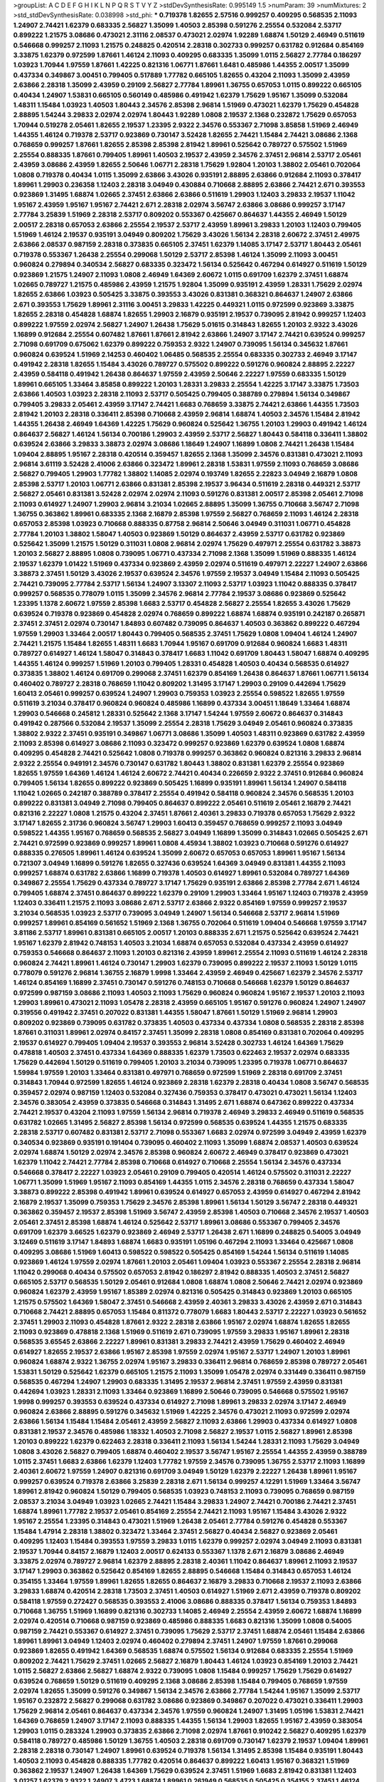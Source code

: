 >groupList:
A C D E F G H I K L
N P Q R S T V Y Z 
>stdDevSynthesisRate:
0.995149 1.5 
>numParam:
39
>numMixtures:
2
>std_stdDevSynthesisRate:
0.038998
>std_phi:
***
0.719378 1.82655 2.57516 0.999257 0.409295 0.568535 2.11093 1.24907 2.74421 1.62379
0.683335 2.56827 1.35099 1.40503 2.85398 0.591276 2.25554 0.532084 2.53717 0.899222
1.21575 3.08686 0.473021 2.31116 2.08537 0.473021 2.02974 1.92289 1.68874 1.50129
2.46949 0.511619 0.546668 0.999257 2.11093 1.21575 0.248825 0.420514 2.28318 0.302733
0.999257 0.631782 0.912684 0.854169 3.33875 1.62379 0.972599 1.87661 1.46124 2.11093
0.409295 0.683335 1.35099 1.0115 2.56827 2.77784 0.186297 1.03923 1.70944 1.97559
1.87661 1.42225 0.821316 1.06771 1.87661 1.6481 0.485986 1.44355 2.00517 1.35099
0.437334 0.349867 3.00451 0.799405 0.517889 1.77782 0.665105 1.82655 0.43204 2.11093
1.35099 2.43959 2.63866 2.28318 1.35099 2.43959 0.29109 2.56827 2.77784 1.89961
1.36755 0.657053 1.0115 0.899222 0.665105 0.40434 1.24907 1.53831 0.665105 0.560149
0.485986 0.491942 1.62379 1.75629 1.95167 1.35099 0.532084 1.48311 1.15484 1.03923
1.40503 1.80443 2.34576 2.85398 2.96814 1.51969 0.473021 1.62379 1.75629 0.454828
2.88895 1.54244 3.29833 2.02974 2.02974 1.80443 1.92289 1.0808 2.19537 2.1368
0.232872 1.75629 0.657053 1.70944 0.519278 2.05461 1.82655 2.19537 1.23395 2.9322
2.34576 0.553367 2.71098 3.85858 1.51969 2.46949 1.44355 1.46124 0.719378 2.53717
0.923869 0.730147 3.52428 1.82655 2.74421 1.15484 2.74421 3.08686 2.1368 0.768659
0.999257 1.87661 1.82655 2.85398 2.85398 2.81942 1.89961 0.525642 0.789727 0.575502
1.51969 2.25554 0.888335 1.87661 0.799405 1.89961 1.40503 2.19537 2.43959 2.34576
2.37451 2.96814 2.53717 2.05461 2.43959 3.08686 2.43959 1.82655 2.50646 1.06771
2.28318 1.75629 1.92804 1.20103 1.38802 2.05461 0.702064 1.0808 0.719378 0.40434
1.0115 1.35099 2.63866 3.43026 0.935191 2.88895 2.63866 0.912684 2.11093 0.378417
1.89961 1.29903 0.236358 1.12403 2.28318 3.04949 0.430884 0.710668 2.88895 2.63866
2.74421 2.671 0.393553 0.923869 1.31495 1.68874 1.02665 2.37451 2.63866 2.63866
0.511619 1.29903 1.12403 3.29833 2.19537 1.11042 1.95167 2.43959 1.95167 1.95167
2.74421 2.671 2.28318 2.02974 3.56747 2.63866 3.08686 0.999257 3.17147 2.77784
3.25839 1.51969 2.28318 2.53717 0.809202 0.553367 0.425667 0.864637 1.44355 2.46949
1.50129 2.00517 2.28318 0.657053 2.63866 2.25554 2.19537 2.53717 2.43959 1.89961
3.29833 1.20103 1.12403 0.799405 1.51969 1.46124 2.19537 0.935191 3.04949 0.809202
1.75629 3.43026 1.56134 2.28318 2.60672 2.37451 2.49975 2.63866 2.08537 0.987159
2.28318 0.373835 0.665105 2.37451 1.62379 1.14085 3.17147 2.53717 1.80443 2.05461
0.719378 0.553367 1.26438 2.25554 0.299068 1.50129 2.53717 2.85398 1.46124 1.35099
2.11093 3.00451 0.960824 0.279894 0.340534 2.56827 0.683335 0.323472 1.56134 0.525642
0.467294 0.614927 0.511619 1.50129 0.923869 1.21575 1.24907 2.11093 1.0808 2.46949
1.64369 2.60672 1.0115 0.691709 1.62379 2.37451 1.68874 1.02665 0.789727 1.21575
0.485986 2.43959 1.21575 1.92804 1.35099 0.935191 2.43959 1.28331 1.75629 2.02974
1.82655 2.63866 1.03923 0.505425 3.33875 0.393553 3.43026 0.831381 0.368321 0.864637
1.24907 2.63866 2.671 0.393553 1.75629 1.89961 2.31116 3.00451 3.29833 1.42225
0.449321 1.0115 0.972599 0.923869 3.33875 1.82655 2.28318 0.454828 1.68874 1.82655
1.29903 2.16879 0.935191 2.19537 0.739095 2.81942 0.999257 1.12403 0.899222 1.97559
2.02974 2.56827 1.24907 1.26438 1.75629 5.01615 0.314843 1.82655 1.20103 2.9322
3.43026 1.16899 0.912684 2.25554 0.607482 1.87661 1.87661 2.81942 2.63866 1.24907
3.17147 2.74421 0.639524 0.999257 2.71098 0.691709 0.675062 1.62379 0.899222 0.759353
2.9322 1.24907 0.739095 1.56134 0.345632 1.87661 0.960824 0.639524 1.51969 2.14253
0.460402 1.06485 0.568535 2.25554 0.683335 0.302733 2.46949 3.17147 0.491942 2.28318
1.82655 1.15484 3.43026 0.789727 0.575502 0.899222 0.591276 0.960824 2.88895 2.22227
2.43959 0.584118 0.491942 1.26438 0.864637 1.97559 2.43959 2.50646 2.22227 1.97559
0.683335 1.50129 1.89961 0.665105 1.33464 3.85858 0.899222 1.20103 1.28331 3.29833
2.25554 1.42225 3.17147 3.33875 1.73503 2.63866 1.40503 1.03923 2.28318 2.11093
2.53717 0.505425 0.799405 0.388789 0.279894 1.56134 0.349867 0.799405 3.29833 2.05461
2.43959 3.17147 2.74421 1.6683 0.768659 3.33875 2.74421 2.63866 1.44355 1.73503
2.81942 1.20103 2.28318 0.336411 2.85398 0.710668 2.43959 2.96814 1.68874 1.40503
2.34576 1.15484 2.81942 1.44355 1.26438 2.46949 1.64369 1.42225 1.75629 0.960824
0.525642 1.36755 1.20103 1.29903 0.491942 1.46124 0.864637 2.56827 1.46124 1.56134
0.700186 1.29903 2.43959 2.53717 2.56827 1.80443 0.584118 0.336411 1.38802 0.639524
2.63866 3.29833 3.38873 2.02974 3.08686 1.18649 1.24907 1.16899 1.0808 2.74421
1.26438 1.15484 1.09404 2.88895 1.95167 2.28318 0.420514 0.359457 1.82655 2.1368
1.35099 2.34576 0.831381 0.473021 2.11093 2.96814 3.61119 3.52428 2.41006 2.63866
0.323472 1.89961 2.28318 1.53831 1.97559 2.11093 0.768659 3.08686 2.56827 0.799405
1.29903 1.77782 1.38802 1.14085 2.02974 0.193749 1.82655 2.22823 3.04949 2.16879
1.0808 2.85398 2.53717 1.20103 1.06771 2.63866 0.831381 2.85398 2.19537 3.96434
0.511619 2.28318 0.449321 2.53717 2.56827 2.05461 0.831381 3.52428 2.02974 2.02974
2.11093 0.591276 0.831381 2.00517 2.85398 2.05461 2.71098 2.11093 0.614927 1.24907
1.29903 2.96814 3.21034 1.02665 2.88895 1.35099 1.36755 0.710668 3.56747 2.71098
1.36755 0.363862 1.89961 0.683335 2.1368 2.16879 2.85398 1.97559 2.56827 0.768659
2.11093 1.46124 2.28318 0.657053 2.85398 1.03923 0.710668 0.888335 0.87758 2.96814
2.50646 3.04949 0.311031 1.06771 0.454828 2.77784 1.20103 1.38802 1.58047 1.40503
0.923869 1.50129 0.864637 2.43959 2.53717 0.631782 0.923869 0.525642 1.35099 1.21575
1.50129 0.311031 1.0808 2.96814 2.02974 1.75629 0.497971 2.25554 0.631782 3.38873
1.20103 2.56827 2.88895 1.0808 0.739095 1.06771 0.437334 2.71098 2.1368 1.35099
1.51969 0.888335 1.46124 2.19537 1.62379 1.01422 1.51969 0.437334 0.923869 2.43959
2.02974 0.511619 0.497971 2.22227 1.24907 2.63866 3.38873 2.37451 1.50129 3.43026
2.19537 0.639524 2.34576 1.97559 2.19537 3.04949 1.15484 2.11093 0.505425 2.74421
0.739095 2.77784 2.53717 1.56134 1.24907 3.13307 2.11093 2.53717 1.03923 1.11042
0.888335 0.378417 0.999257 0.568535 0.778079 1.0115 1.35099 2.34576 2.96814 2.77784
2.19537 3.08686 0.923869 0.525642 1.23395 1.1378 2.60672 1.97559 2.85398 1.6683
2.53717 0.454828 2.56827 2.25554 1.82655 3.43026 1.75629 0.639524 0.719378 0.923869
0.454828 2.02974 0.768659 0.899222 1.68874 1.68874 0.935191 0.242187 0.265871 2.37451
2.37451 2.02974 0.730147 1.84893 0.607482 0.739095 0.864637 1.40503 0.363862 0.899222
0.467294 1.97559 1.29903 1.33464 2.00517 1.80443 0.799405 0.568535 2.37451 1.75629
1.0808 1.09404 1.46124 1.24907 2.74421 1.21575 1.15484 1.82655 1.48311 1.6683
1.70944 1.95167 0.691709 0.912684 0.960824 1.6683 1.48311 0.789727 0.614927 1.46124
1.58047 0.314843 0.378417 1.6683 1.11042 0.691709 1.80443 1.58047 1.68874 0.409295
1.44355 1.46124 0.999257 1.51969 1.20103 0.799405 1.28331 0.454828 1.40503 0.40434
0.568535 0.614927 0.373835 1.38802 1.46124 0.691709 0.299068 2.37451 1.62379 0.854169
1.26438 0.864637 1.87661 1.06771 1.56134 0.460402 0.789727 2.28318 0.768659 1.11042
0.809202 1.31495 3.17147 1.29903 0.29109 0.442694 1.75629 1.60413 2.05461 0.999257
0.639524 1.24907 1.29903 0.759353 1.03923 2.25554 0.598522 1.82655 1.97559 0.511619
3.21034 0.378417 0.960824 0.960824 0.485986 1.16899 0.437334 3.00451 1.18649 1.33464
1.68874 1.29903 0.546668 0.245812 1.28331 0.525642 2.1368 3.17147 1.54244 1.97559
2.60672 0.864637 0.314843 0.491942 0.287566 0.532084 2.19537 1.35099 2.25554 2.28318
1.75629 3.04949 2.05461 0.960824 0.373835 1.38802 2.9322 2.37451 0.935191 0.349867
1.06771 3.08686 1.35099 1.40503 1.48311 0.923869 0.631782 2.43959 2.11093 2.85398
0.614927 3.08686 2.11093 0.323472 0.999257 0.923869 1.62379 0.639524 1.0808 1.68874
0.409295 0.454828 2.74421 0.525642 1.0808 0.719378 0.999257 0.363862 0.960824 0.821316
3.29833 2.96814 2.9322 2.25554 0.949191 2.34576 0.730147 0.631782 1.80443 1.38802
0.831381 1.62379 2.25554 0.923869 1.82655 1.97559 1.64369 1.46124 1.46124 2.60672
2.74421 0.40434 0.226659 2.9322 2.37451 0.912684 0.960824 0.799405 1.56134 1.82655
0.899222 0.923869 0.505425 1.16899 0.935191 1.89961 1.56134 1.24907 0.584118 1.11042
1.02665 0.242187 0.388789 0.378417 2.25554 0.491942 0.584118 0.960824 2.34576 0.568535
1.20103 0.899222 0.831381 3.04949 2.71098 0.799405 0.864637 0.899222 2.05461 0.511619
2.05461 2.16879 2.74421 0.821316 2.22227 1.0808 1.21575 0.43204 2.37451 1.87661
2.40361 3.29833 0.719378 0.657053 1.75629 2.9322 3.17147 1.82655 2.31736 0.960824
3.56747 1.29903 1.60413 0.359457 0.768659 0.999257 2.11093 3.04949 0.598522 1.44355
1.95167 0.768659 0.568535 2.56827 3.04949 1.16899 1.35099 0.314843 1.02665 0.505425
2.671 2.74421 0.972599 0.923869 0.999257 1.89961 1.0808 4.45934 1.38802 1.03923
0.710668 0.591276 0.614927 0.888335 0.276505 1.89961 1.46124 0.639524 1.35099 2.60672
0.657053 0.657053 1.89961 1.95167 1.56134 0.721307 3.04949 1.16899 0.591276 1.82655
0.327436 0.639524 1.64369 3.04949 0.831381 1.44355 2.11093 0.999257 1.68874 0.631782
2.63866 1.16899 0.719378 1.40503 0.614927 1.89961 0.532084 0.789727 1.64369 0.349867
2.25554 1.75629 0.437334 0.789727 3.17147 1.75629 0.935191 2.63866 2.85398 2.77784
2.671 1.46124 0.799405 1.68874 2.37451 0.864637 0.899222 1.62379 0.29109 1.29903
1.33464 1.95167 1.12403 0.719378 2.43959 1.12403 0.336411 1.21575 2.11093 3.08686
2.671 2.53717 2.63866 2.9322 0.854169 1.97559 0.999257 2.19537 3.21034 0.568535
1.03923 2.53717 0.739095 3.04949 1.24907 1.56134 0.546668 2.53717 2.96814 1.51969
0.999257 1.89961 0.854169 0.561652 1.51969 2.1368 1.36755 0.702064 0.511619 1.09404
0.546668 1.97559 3.17147 3.81186 2.53717 1.89961 0.831381 0.665105 2.00517 1.20103
0.888335 2.671 1.21575 0.525642 0.639524 2.74421 1.95167 1.62379 2.81942 0.748153
1.40503 3.21034 1.68874 0.657053 0.532084 0.437334 2.43959 0.614927 0.759353 0.546668
0.864637 2.11093 1.20103 0.821316 2.43959 1.89961 2.25554 2.11093 0.511619 1.46124
2.28318 0.960824 2.74421 1.89961 1.46124 0.730147 1.29903 1.62379 0.739095 0.899222
2.19537 2.11093 1.50129 1.0115 0.778079 0.591276 2.96814 1.36755 2.16879 1.9998
1.33464 2.43959 2.46949 0.425667 1.62379 2.34576 2.53717 1.46124 0.854169 1.16899
2.37451 0.730147 0.591276 0.748153 0.710668 0.546668 1.62379 1.50129 0.864637 0.972599
0.987159 3.08686 2.11093 1.40503 2.11093 1.75629 0.960824 0.960824 1.95167 2.19537
1.20103 2.11093 1.29903 1.89961 0.473021 2.11093 1.05478 2.28318 2.43959 0.665105
1.95167 0.591276 0.960824 1.24907 1.24907 0.319556 0.491942 2.37451 0.207022 0.831381
1.44355 1.58047 1.87661 1.50129 1.51969 2.96814 1.29903 0.809202 0.923869 0.739095
0.631782 0.373835 1.40503 0.437334 0.437334 1.0808 0.568535 2.28318 2.85398 1.87661
0.311031 1.89961 2.02974 0.84157 2.37451 1.35099 2.28318 1.0808 0.854169 0.831381
0.702064 0.409295 2.19537 0.614927 0.799405 1.09404 2.19537 0.393553 2.96814 3.52428
0.302733 1.46124 1.64369 1.75629 0.478818 1.40503 2.37451 0.437334 1.64369 0.888335
1.62379 1.73503 0.622463 2.19537 2.02974 0.683335 1.75629 0.442694 1.50129 0.511619
0.799405 1.20103 3.21034 0.739095 1.23395 0.719378 1.06771 0.864637 1.59984 1.97559
1.20103 1.33464 0.831381 0.497971 0.768659 0.972599 1.51969 2.28318 0.691709 2.37451
0.314843 1.70944 0.972599 1.82655 1.46124 0.923869 2.28318 1.62379 2.28318 0.40434
1.0808 3.56747 0.568535 0.359457 2.02974 0.987159 1.12403 0.532084 0.327436 0.759353
0.378417 0.473021 0.473021 1.56134 1.12403 2.34576 0.383054 2.43959 0.373835 0.546668
0.314843 1.31495 2.671 1.68874 0.647362 0.899222 0.437334 2.74421 2.19537 0.43204
2.11093 1.97559 1.56134 2.96814 0.719378 2.46949 3.29833 2.46949 0.511619 0.568535
0.631782 1.02665 1.31495 2.56827 2.85398 1.56134 0.972599 0.568535 0.639524 1.44355
1.21575 0.683335 2.28318 2.53717 0.607482 0.831381 2.53717 2.71098 0.553367 1.6683
2.02974 0.972599 3.04949 2.43959 1.62379 0.340534 0.923869 0.935191 0.191404 0.739095
0.460402 2.11093 1.35099 1.68874 2.08537 1.40503 0.639524 2.02974 1.68874 1.50129
2.02974 2.34576 2.85398 0.960824 2.60672 2.46949 0.378417 0.923869 0.473021 1.62379
1.11042 2.74421 2.77784 2.85398 0.710668 0.614927 0.710668 2.25554 1.56134 2.34576
0.437334 0.546668 0.378417 2.22227 1.03923 2.05461 0.29109 0.799405 0.420514 1.46124
0.575502 0.311031 2.22227 1.06771 1.35099 1.51969 1.95167 2.11093 0.854169 1.44355
1.0115 2.34576 2.28318 0.768659 0.437334 1.58047 3.38873 0.899222 2.85398 0.491942
1.89961 0.639524 0.614927 0.657053 2.43959 0.614927 0.467294 2.81942 2.16879 2.19537
1.35099 0.759353 1.75629 2.34576 2.85398 1.89961 1.56134 1.50129 3.56747 2.28318
0.449321 0.363862 0.359457 2.19537 2.85398 1.51969 3.56747 2.43959 2.85398 1.40503
0.710668 2.34576 2.19537 1.40503 2.05461 2.37451 2.85398 1.68874 1.46124 0.525642
2.53717 1.89961 3.08686 0.553367 0.799405 2.34576 0.691709 1.62379 3.66525 1.62379
0.923869 2.46949 2.53717 1.26438 2.671 1.16899 0.248825 0.54005 3.04949 3.12469
0.511619 3.17147 1.84893 1.68874 1.6683 0.935191 1.05196 0.467294 2.11093 1.33464
0.425667 1.0808 0.409295 3.08686 1.51969 1.60413 0.598522 0.598522 0.505425 0.854169
1.54244 1.56134 0.511619 1.14085 0.923869 1.46124 1.97559 2.02974 1.87661 1.20103
2.05461 1.09404 1.03923 0.553367 2.25554 2.28318 2.96814 1.11042 0.299068 0.40434
0.575502 0.657053 2.81942 0.186297 2.81942 0.888335 1.40503 2.37451 2.56827 0.665105
2.53717 0.568535 1.50129 2.05461 0.912684 1.0808 1.68874 1.0808 2.50646 2.74421
2.02974 0.923869 0.960824 1.62379 2.43959 1.95167 1.85389 2.02974 0.821316 0.505425
0.314843 0.923869 1.20103 0.665105 1.21575 0.575502 1.64369 1.58047 2.37451 0.546668
2.43959 2.40361 3.29833 3.43026 2.43959 2.671 0.314843 0.710668 2.74421 2.88895
0.657053 1.15484 0.811372 0.778079 1.6683 1.80443 2.53717 2.22227 1.03923 0.561652
2.37451 1.29903 2.11093 0.454828 1.87661 2.9322 2.28318 2.63866 1.95167 2.02974
1.68874 1.82655 1.82655 2.11093 0.923869 0.478818 2.1368 1.51969 0.511619 2.671
0.739095 1.97559 3.29833 1.95167 1.89961 2.28318 0.568535 3.65545 2.63866 2.22227
1.89961 0.831381 3.29833 2.74421 2.43959 1.75629 0.460402 2.46949 0.614927 1.82655
2.19537 2.63866 1.95167 2.85398 1.97559 2.02974 1.95167 2.53717 1.24907 1.20103
1.89961 0.960824 1.68874 2.9322 1.36755 2.02974 1.95167 3.29833 0.336411 2.96814
0.768659 2.85398 0.789727 2.05461 1.53831 1.50129 0.525642 1.62379 0.665105 1.21575
2.11093 1.35099 1.05478 2.02974 0.331449 0.336411 0.987159 0.568535 0.467294 1.24907
1.29903 0.683335 1.31495 2.19537 2.96814 2.37451 1.97559 2.43959 0.831381 0.442694
1.03923 1.28331 2.11093 1.33464 0.923869 1.16899 2.50646 0.739095 0.546668 0.575502
1.95167 1.9998 0.999257 0.393553 0.639524 0.437334 0.614927 2.71098 1.89961 3.29833
2.02974 3.17147 2.46949 0.960824 2.63866 2.88895 0.591276 0.345632 1.51969 1.42225
2.34576 0.473021 2.11093 0.972599 2.02974 2.63866 1.56134 1.15484 1.15484 2.05461
2.43959 2.56827 2.11093 2.63866 1.29903 0.437334 0.614927 1.0808 0.831381 2.19537
2.34576 0.485986 1.18332 1.40503 2.71098 2.56827 2.19537 1.0115 2.56827 1.89961
2.85398 1.20103 0.899222 1.62379 0.622463 2.28318 0.336411 2.11093 1.56134 1.54244
1.28331 2.11093 1.75629 3.04949 1.0808 3.43026 2.56827 0.799405 1.68874 0.460402
2.19537 3.56747 1.95167 2.25554 1.44355 2.43959 0.388789 1.0115 2.37451 1.6683
2.63866 1.62379 1.12403 1.77782 1.97559 2.34576 0.739095 1.36755 2.53717 2.11093
1.16899 2.40361 2.60672 1.97559 1.24907 0.821316 0.691709 3.04949 1.50129 1.62379
2.22227 1.26438 1.89961 1.95167 0.999257 0.639524 0.719378 2.63866 3.25839 2.28318
2.671 1.56134 0.999257 4.12291 1.51969 1.33464 3.56747 1.89961 2.81942 0.960824
1.50129 0.799405 0.568535 1.03923 0.748153 2.11093 0.739095 0.768659 0.987159 2.08537
3.21034 3.04949 1.03923 1.02665 2.74421 1.15484 3.29833 1.24907 2.74421 0.700186
2.74421 2.37451 1.68874 1.89961 1.77782 2.19537 2.05461 0.854169 2.25554 2.74421
2.11093 1.95167 1.15484 3.43026 2.9322 1.95167 2.25554 1.23395 0.314843 0.473021
1.51969 1.26438 2.05461 2.77784 0.591276 0.454828 0.553367 1.15484 1.47914 2.28318
1.38802 0.323472 1.33464 2.37451 2.56827 0.40434 2.56827 0.923869 2.05461 0.409295
1.12403 1.15484 0.393553 1.97559 3.29833 1.0115 1.62379 0.999257 2.02974 3.04949
2.11093 0.831381 2.19537 1.70944 0.84157 2.16879 1.12403 2.00517 0.624133 0.553367
1.1378 2.671 2.16879 3.08686 2.46949 3.33875 2.02974 0.789727 2.96814 1.62379
2.88895 2.28318 2.40361 1.11042 0.864637 1.89961 2.11093 2.19537 3.17147 1.29903
0.363862 0.525642 0.854169 1.82655 2.88895 0.546668 1.15484 0.314843 0.657053 1.46124
0.354155 1.33464 1.97559 1.89961 1.82655 1.82655 0.864637 2.16879 3.29833 0.710668
2.19537 2.11093 2.63866 3.29833 1.68874 0.420514 2.28318 1.73503 2.37451 1.40503
0.614927 1.51969 2.671 2.43959 0.719378 0.809202 0.584118 1.97559 0.272427 0.568535
0.393553 2.41006 3.08686 0.888335 0.378417 1.56134 0.759353 1.84893 0.710668 1.36755
1.51969 1.16899 0.821316 0.302733 1.14085 2.46949 2.25554 2.43959 2.60672 1.68874
1.16899 2.02974 0.420514 0.710668 0.987159 0.923869 0.485986 0.888335 1.6683 0.821316
1.35099 1.0808 0.54005 0.987159 2.74421 0.553367 0.614927 2.37451 0.739095 1.75629
2.53717 2.37451 1.68874 2.05461 1.15484 2.63866 1.89961 1.89961 3.04949 1.12403
2.02974 0.460402 0.279894 2.37451 1.24907 1.97559 1.87661 0.299068 0.923869 1.82655
0.491942 1.64369 0.568535 1.68874 0.575502 1.56134 0.912684 0.683335 2.25554 1.51969
0.809202 2.74421 1.75629 2.37451 1.02665 2.56827 2.16879 1.80443 1.46124 1.03923
0.854169 1.20103 2.74421 1.0115 2.56827 2.63866 2.56827 1.68874 2.9322 0.739095
1.0808 1.15484 0.999257 1.75629 1.75629 0.614927 0.639524 0.768659 1.50129 0.511619
0.409295 2.1368 3.08686 2.85398 1.15484 0.799405 0.768659 1.97559 2.02974 1.82655
1.35099 0.591276 0.349867 1.56134 2.34576 2.63866 2.77784 1.54244 1.95167 1.35099
2.53717 1.95167 0.232872 2.56827 0.299068 0.631782 3.08686 0.923869 0.349867 0.207022
0.473021 0.336411 1.29903 1.75629 2.96814 2.05461 0.864637 0.437334 2.34576 1.97559
0.960824 1.24907 1.31495 1.05196 1.53831 2.74421 1.64369 0.768659 1.24907 3.17147
2.11093 0.888335 1.44355 1.56134 1.29903 1.82655 1.95167 2.43959 0.383054 1.29903
1.0115 0.283324 1.29903 0.373835 2.63866 2.71098 2.02974 1.87661 0.910242 2.56827
0.409295 1.62379 0.584118 0.789727 0.485986 1.50129 1.36755 1.40503 2.28318 0.691709
0.730147 1.62379 2.19537 1.09404 1.89961 2.28318 2.28318 0.730147 1.24907 1.89961
0.639524 0.719378 1.56134 1.31495 2.85398 1.15484 0.935191 1.80443 1.40503 2.11093
0.454828 0.888335 1.77782 0.420514 0.864637 0.899222 1.60413 1.95167 0.368321 1.51969
0.363862 2.19537 1.24907 1.26438 1.64369 1.75629 0.639524 2.37451 1.51969 1.6683
2.81942 0.831381 1.12403 3.01257 1.62379 2.9322 1.24907 3.4723 1.68874 1.89961
0.261949 0.568535 0.505425 0.354155 2.37451 1.46124 1.64369 2.22227 1.51969 1.89961
0.607482 0.960824 1.26438 3.71017 0.631782 2.28318 1.06771 1.62379 0.657053 2.19537
1.44355 2.19537 2.53717 1.80443 2.02974 0.935191 0.349867 2.02974 0.899222 2.56827
1.64369 0.999257 2.1368 2.28318 0.888335 1.44355 2.11093 1.21575 2.85398 0.336411
0.864637 2.02974 0.999257 0.279894 2.53717 0.789727 0.242187 2.05461 0.314843 0.319556
0.799405 0.505425 0.591276 0.748153 1.73503 0.854169 1.05196 0.949191 1.80443 0.935191
1.68874 0.491942 0.821316 2.53717 0.43204 1.03923 0.519278 2.85398 1.38802 0.683335
1.05196 0.647362 2.34576 1.62379 1.68874 2.50646 1.51969 1.97559 0.691709 2.671
0.739095 2.28318 0.568535 1.62379 2.77784 0.561652 2.34576 0.409295 1.0808 1.51969
1.1378 1.80443 1.80443 0.614927 2.53717 2.05461 0.821316 0.614927 0.888335 3.96434
0.647362 3.21034 0.888335 2.11093 0.591276 0.899222 2.31116 2.53717 1.73503 1.46124
0.657053 2.53717 0.311031 0.665105 2.19537 2.28318 1.70944 2.40361 0.809202 0.454828
3.56747 1.12403 0.899222 1.56134 2.11093 0.799405 0.302733 3.00451 0.454828 3.13307
2.19537 1.75629 1.60413 0.511619 1.82655 2.63866 0.255645 2.37451 1.89961 1.16899
0.799405 2.53717 1.40503 2.37451 1.11042 1.95167 0.778079 1.58047 0.864637 1.24907
1.87661 3.75564 2.05461 0.614927 2.28318 2.19537 0.598522 2.00517 2.19537 1.50129
1.82655 0.739095 3.43026 2.25554 1.58047 2.19537 0.425667 1.95167 2.02974 2.25554
2.34576 2.43959 0.657053 1.87661 2.02974 1.12403 1.87661 1.87661 2.71098 2.28318
2.11093 2.71098 2.43959 2.25554 1.75629 1.15484 1.68874 0.511619 1.33464 0.639524
1.75629 1.40503 2.37451 1.40503 1.80443 0.454828 1.24907 1.33464 0.702064 2.46949
0.584118 0.864637 0.719378 1.77782 1.16899 2.31116 2.22227 1.24907 2.34576 1.31495
0.546668 0.327436 1.97559 2.53717 1.23395 2.19537 2.11093 0.821316 1.21575 0.511619
0.899222 0.647362 0.691709 3.21034 2.56827 1.12403 2.19537 1.64369 0.639524 2.19537
0.665105 2.43959 0.454828 1.87661 0.568535 2.19537 0.299068 0.923869 2.28318 0.787614
0.591276 2.19537 2.71098 0.568535 1.31495 2.1368 3.43026 1.95167 1.68874 1.0808
0.437334 1.82655 0.710668 0.665105 1.58047 1.12403 1.58047 0.888335 1.87661 0.831381
2.74421 2.85398 1.95167 2.22227 1.95167 2.05461 2.43959 0.665105 0.665105 0.665105
2.671 0.923869 0.336411 1.82655 1.80443 1.20103 0.546668 0.683335 1.35099 2.43959
2.16879 2.49975 0.378417 1.77782 0.614927 2.74421 0.269129 1.50129 2.46949 2.08537
0.217942 0.517889 1.56134 1.21575 0.831381 2.46949 1.12403 1.0808 1.62379 1.06771
1.62379 2.28318 2.1368 1.89961 1.58047 2.37451 2.74421 1.89961 2.81942 2.1368
0.972599 0.553367 0.276505 2.43959 2.25554 0.442694 2.25554 0.373835 2.02974 1.80443
2.02974 1.89961 1.95167 1.29903 2.11093 3.04949 2.02974 1.62379 0.491942 1.11042
2.02974 0.349867 1.68874 0.378417 1.03923 1.06771 3.29833 0.505425 1.89961 0.467294
2.19537 0.639524 2.16879 1.11042 0.409295 1.09404 0.614927 1.46124 2.67816 1.56134
0.467294 2.11093 2.02974 1.05196 1.20103 2.05461 0.710668 0.888335 0.999257 1.82655
1.75629 2.9322 0.987159 2.19537 0.473021 2.02974 1.33464 2.46949 0.415423 1.51969
2.50646 1.95167 1.20103 1.12403 2.02974 1.82655 3.4723 0.299068 0.768659 1.11042
0.999257 2.16879 0.525642 0.614927 0.999257 2.671 2.77784 1.82655 1.03923 1.95167
1.68874 0.287566 1.35099 2.28318 2.63866 3.04949 1.23395 2.16879 0.710668 0.349867
1.62379 1.24907 2.34576 0.363862 2.34576 1.95167 1.03923 1.12403 2.37451 2.02974
0.345632 2.31736 1.33464 2.85398 2.53717 2.40361 2.11093 0.525642 0.454828 0.935191
1.31495 0.345632 0.972599 2.08537 3.81186 1.51969 1.97559 1.82655 1.87661 1.89961
0.768659 1.16899 1.75629 0.442694 1.97559 1.0115 2.02974 1.24907 0.454828 1.03923
1.0808 0.437334 1.95167 2.96814 0.511619 2.22227 2.53717 2.71098 2.85398 2.1368
1.35099 1.51969 1.44355 0.888335 1.46124 0.314843 0.639524 2.19537 0.999257 2.08537
1.68874 0.972599 0.710668 1.46124 3.21034 2.11093 0.631782 2.81942 1.95167 2.56827
0.13089 0.311031 2.19537 1.75629 0.546668 1.46124 1.75629 1.82655 1.50129 0.368321
2.11093 1.80443 2.1368 0.485986 2.37451 1.56134 0.683335 2.22227 0.345632 1.15484
1.26438 1.15484 1.20103 2.19537 2.53717 1.82655 1.82655 0.525642 0.591276 1.06771
0.710668 2.56827 2.19537 0.323472 0.84157 0.639524 1.75629 1.11042 2.63866 2.16879
1.89961 0.888335 1.82655 1.92804 1.89961 1.84893 0.719378 0.799405 1.38802 0.657053
1.36755 0.710668 2.671 1.26438 3.96434 2.22227 1.21575 2.05461 0.768659 0.622463
0.614927 1.15484 2.46949 1.68874 2.19537 0.999257 2.11093 2.37451 0.299068 0.525642
1.50129 2.05461 0.454828 1.0808 0.449321 1.89961 0.373835 2.00517 0.899222 2.63866
0.665105 2.34576 1.95167 3.29833 2.53717 0.789727 1.20103 1.24907 0.388789 0.598522
1.77782 1.87661 0.568535 0.505425 0.505425 0.691709 1.26438 1.80443 2.85398 2.9322
1.29903 0.831381 1.97559 0.854169 2.56827 3.43026 1.12403 2.25554 2.19537 0.912684
1.95167 1.95167 2.1368 0.831381 2.53717 0.420514 1.44355 1.59984 2.28318 1.62379
2.53717 0.378417 0.935191 0.923869 2.34576 0.710668 1.24907 0.691709 1.46124 2.81942
0.960824 2.19537 0.999257 0.460402 0.631782 0.532084 0.739095 2.28318 2.11093 0.710668
1.0808 1.09404 0.279894 1.80443 2.71098 0.437334 2.11093 2.71098 1.68874 2.11093
1.18649 1.21575 2.28318 0.999257 1.84893 1.20103 2.96814 1.64369 0.719378 2.96814
1.20103 1.29903 0.323472 1.87661 0.505425 3.29833 1.75629 0.546668 2.63866 2.53717
2.77784 2.53717 2.19537 1.89961 0.614927 0.546668 3.17147 1.89961 0.272427 2.25554
0.768659 1.40503 2.49975 2.19537 1.87661 2.46949 1.0115 0.215303 1.23395 2.37451
1.44355 2.74421 2.63866 1.29903 0.398376 2.96814 1.97559 2.43959 1.56134 3.33875
0.649098 1.89961 1.95167 2.53717 1.87661 3.21034 0.999257 0.854169 1.44355 2.16299
0.864637 1.87661 0.327436 2.28318 2.85398 1.29903 2.71098 1.02665 2.63866 0.809202
0.460402 0.935191 1.03923 0.831381 0.485986 2.37451 1.40503 0.373835 0.409295 2.53717
1.80443 2.11093 2.37451 2.63866 2.11093 0.251874 1.73503 1.89961 1.46124 2.63866
0.591276 1.77782 0.710668 0.843827 2.85398 2.53717 2.74421 1.56134 2.16879 1.21575
0.511619 1.20103 1.95167 1.29903 0.843827 0.546668 2.77784 2.19537 2.16879 0.511619
1.16899 0.505425 1.75629 1.51969 2.96814 2.02974 0.388789 0.683335 1.75629 1.89961
2.28318 0.831381 0.607482 1.24907 0.987159 1.20103 0.799405 0.323472 0.420514 1.05196
1.70944 2.74421 0.314843 0.799405 0.505425 1.97559 0.29109 1.03923 1.56134 2.11093
2.22227 2.53717 1.02665 0.960824 1.77782 2.28318 0.437334 1.56134 0.261949 0.657053
2.37451 2.50646 0.683335 2.53717 0.598522 0.719378 2.31736 0.739095 2.19537 1.62379
2.37451 1.35099 2.53717 0.864637 1.42225 2.22227 0.739095 2.28318 2.08537 0.598522
1.0808 0.639524 1.95167 0.768659 2.34576 0.575502 0.505425 1.51969 2.43959 0.935191
0.821316 0.778079 1.60413 1.26438 0.854169 2.1368 1.28331 0.935191 2.74421 1.06771
0.999257 2.63866 1.35099 1.68874 0.639524 1.89961 0.821316 2.11093 0.568535 0.420514
0.730147 0.437334 1.03923 1.95167 3.17147 1.35099 2.34576 0.821316 1.44355 2.63866
0.420514 0.491942 2.02974 2.74421 0.323472 1.56134 1.40503 1.24907 1.50129 0.437334
1.46124 2.46949 0.799405 1.15484 1.89961 2.28318 2.53717 2.9322 1.68874 2.05461
1.80443 2.34576 0.789727 0.437334 0.532084 1.80443 2.63866 3.33875 0.657053 1.20103
1.62379 2.74421 0.639524 0.864637 0.888335 2.49975 2.11093 0.349867 1.51969 1.50129
0.864637 0.519278 1.82655 0.425667 0.864637 0.437334 0.888335 1.73503 0.639524 0.553367
0.349867 0.935191 2.85398 1.40503 0.349867 1.20103 1.12403 0.923869 0.546668 1.89961
1.89961 1.73503 1.6683 1.42225 1.40503 1.73503 1.95167 1.56134 1.12403 1.24907
1.44355 1.58047 1.02665 0.799405 1.95167 2.43959 0.631782 0.831381 0.639524 0.923869
2.46949 1.80443 1.03923 1.12403 1.29903 2.28318 0.631782 2.46949 1.21575 1.70944
1.97559 2.25554 1.75629 1.87661 0.454828 0.40434 1.97559 0.207022 2.41006 2.85398
1.89961 1.62379 0.591276 0.532084 0.799405 2.05461 2.02974 2.71098 1.29903 0.525642
0.768659 0.393553 0.511619 0.778079 2.46949 2.34576 0.40434 2.37451 1.92289 1.70944
2.71098 0.425667 2.74421 1.35099 1.31495 2.34576 0.388789 0.730147 1.24907 3.29833
0.821316 1.80443 1.06771 0.854169 2.85398 0.639524 0.631782 0.710668 1.16899 1.35099
1.89961 0.425667 1.16899 0.719378 2.53717 0.388789 0.710668 2.02974 2.34576 1.46124
1.68874 0.575502 0.437334 2.96814 2.53717 1.62379 2.16879 1.75629 2.81942 1.62379
1.47914 0.768659 2.02974 1.35099 2.11093 2.85398 3.21034 1.0808 1.16899 0.778079
2.53717 2.25554 2.31116 0.710668 1.95167 2.28318 0.999257 3.08686 0.568535 0.864637
0.999257 2.37451 2.53717 0.460402 1.68874 0.700186 2.28318 0.888335 0.511619 1.89961
3.08686 1.70944 0.607482 1.87661 1.82655 0.768659 1.46124 1.68874 0.639524 0.799405
1.06771 2.28318 2.43959 0.799405 2.34576 2.02974 2.63866 3.13307 1.58047 0.821316
1.0808 1.46124 1.95167 2.63866 1.29903 0.799405 0.336411 1.05196 1.11042 1.03923
1.51969 1.68874 1.24907 0.511619 1.89961 1.03923 1.0115 2.46949 1.40503 0.799405
2.19537 0.935191 1.6683 0.935191 3.71017 0.491942 1.46124 0.960824 0.359457 1.97559
0.460402 1.16899 2.56827 1.12403 3.08686 1.16899 0.912684 2.43959 0.768659 0.525642
2.19537 0.532084 0.639524 3.29833 0.614927 2.02974 1.75629 0.899222 0.831381 1.20103
1.70944 1.56134 2.37451 1.35462 2.74421 0.568535 2.77784 1.97559 0.888335 2.671
1.95167 2.02974 1.82655 1.0115 0.639524 0.323472 0.491942 2.63866 1.58047 0.683335
1.89961 2.63866 1.05196 1.31495 2.34576 2.34576 1.35099 0.710668 0.454828 3.43026
1.11042 0.511619 0.614927 0.614927 0.591276 2.02974 2.50646 1.50129 0.40434 1.82655
1.95167 0.614927 1.44355 1.0115 1.75629 0.875233 2.25554 0.710668 0.710668 0.923869
1.42225 0.607482 2.34576 0.314843 0.378417 0.295447 0.302733 1.84893 0.657053 0.831381
1.29903 0.999257 0.999257 2.74421 0.378417 3.66525 2.16879 1.28331 1.51969 1.68874
1.28331 1.36755 2.11093 1.29903 1.73503 0.359457 0.546668 0.999257 2.11093 1.95167
0.546668 2.71098 1.64369 1.29903 2.9322 0.739095 2.63866 1.97559 0.710668 1.03923
1.92804 2.43959 2.34576 1.26438 1.84893 2.11093 2.59974 0.591276 3.04949 0.454828
2.74421 0.748153 1.89961 1.1378 0.449321 0.373835 0.425667 0.799405 0.232872 1.40503
0.491942 1.26438 2.37451 2.63866 0.665105 2.60672 2.25554 0.768659 2.19537 1.29903
1.0808 1.35099 2.43959 2.53717 1.80443 0.960824 1.82655 1.50129 4.40535 0.864637
0.323472 0.314843 0.799405 1.68874 1.62379 1.58047 0.485986 1.40503 0.710668 2.96814
2.50646 0.657053 0.598522 0.591276 0.799405 3.08686 1.80443 3.04949 1.29903 2.22227
1.38802 2.07979 1.89961 2.08537 2.02974 1.75629 0.831381 1.56134 2.19537 1.50129
1.84893 2.46949 3.33875 3.04949 2.63866 0.349867 3.00451 0.657053 2.85398 1.64369
1.51969 2.43959 2.02974 2.11093 0.248825 1.56134 2.53717 2.671 1.73503 1.75629
1.44355 1.62379 1.24907 1.75629 0.739095 1.36755 0.854169 2.28318 1.44355 1.46124
0.332338 1.21575 0.665105 0.789727 0.987159 0.739095 0.420514 0.960824 1.35099 0.546668
1.82655 0.831381 0.258778 0.532084 0.505425 0.935191 0.511619 0.437334 1.31495 0.591276
1.68874 0.575502 2.02974 1.26438 1.16899 1.68874 2.9322 3.04949 0.354155 1.95167
0.511619 1.78259 0.683335 1.24907 2.19537 0.511619 0.864637 0.759353 1.28331 1.50129
0.591276 1.95167 0.409295 3.71017 1.92289 0.553367 0.999257 1.87661 1.82655 0.864637
1.68874 0.473021 1.15484 0.691709 2.11093 1.20103 0.425667 0.972599 0.425667 0.768659
1.70944 2.74421 1.44355 3.33875 2.28318 2.11093 0.888335 0.999257 0.84157 2.74421
1.12403 0.739095 0.415423 1.16899 4.12291 0.323472 0.591276 2.96814 2.28318 1.70944
0.960824 1.26438 2.85398 2.05461 2.85398 1.73503 1.95167 0.454828 1.80443 2.11093
1.03923 0.525642 0.607482 1.06771 1.82655 0.485986 2.53717 1.51969 2.85398 0.505425
2.25554 0.864637 1.84893 0.40434 1.82655 0.261949 1.40503 0.888335 1.87661 1.06771
1.26438 1.89961 1.24907 2.19537 2.9322 0.960824 0.683335 0.437334 0.525642 0.323472
0.29109 0.888335 0.598522 1.03923 0.639524 1.46124 3.17147 1.62379 2.56827 2.63866
3.17147 1.95167 0.393553 1.68874 0.546668 1.46124 2.43959 0.598522 2.28318 0.960824
0.420514 2.43959 0.999257 1.09698 2.25554 2.1368 2.22227 0.467294 0.40434 0.598522
2.71098 2.1368 0.420514 1.80443 2.25554 2.74421 1.44355 0.809202 0.809202 2.85398
2.85398 2.63866 0.739095 1.95167 0.831381 2.19537 1.44355 1.82655 0.532084 2.34576
1.62379 1.35099 0.378417 1.29903 1.62379 2.34576 0.349867 0.899222 0.607482 1.51969
0.719378 1.95167 1.20103 1.58047 1.62379 0.248825 2.22227 1.26438 1.64369 3.00451
3.85858 2.43959 1.44355 1.75629 1.02665 0.614927 1.38802 1.40503 0.935191 1.58047
0.923869 0.999257 1.11042 1.38802 2.74421 0.517889 0.972599 0.511619 1.40503 2.22227
0.568535 0.864637 0.517889 1.35099 1.64369 0.935191 1.40503 0.425667 1.97559 0.359457
2.71098 1.56134 1.75629 0.485986 0.575502 0.768659 0.388789 0.683335 0.460402 2.63866
0.40434 2.19537 3.08686 1.0808 0.553367 0.639524 2.16299 0.287566 1.87661 0.388789
1.29903 0.575502 1.97559 2.96814 2.25554 1.70944 0.683335 1.9998 3.66525 1.16899
2.81942 2.31116 0.393553 0.710668 0.568535 2.85398 1.56134 1.62379 2.53717 2.19537
2.43959 0.854169 0.683335 1.20103 2.85398 1.95167 1.58047 0.710668 1.02665 2.53717
0.232872 1.64369 0.393553 0.311031 0.935191 0.409295 0.935191 0.40434 1.33464 3.85858
0.491942 0.491942 2.19537 1.50129 2.02974 0.789727 0.748153 0.657053 1.12403 2.16879
2.11093 0.639524 0.473021 3.08686 2.63866 2.05461 2.34576 0.561652 1.0115 0.665105
0.657053 0.29109 0.831381 0.768659 1.21575 0.359457 3.04949 0.748153 2.34576 1.95167
2.07979 1.29903 2.43959 2.96814 1.75629 0.730147 1.29903 0.821316 1.02665 0.657053
0.409295 1.89961 0.691709 0.854169 0.759353 2.02974 2.25554 2.56827 1.68874 0.505425
0.359457 0.511619 0.683335 2.37451 1.12403 0.532084 1.82655 2.37451 1.73503 1.36755
3.08686 0.702064 2.63866 1.50129 0.854169 0.607482 0.345632 1.97559 1.40503 1.31495
1.68874 1.40503 1.05196 2.88895 0.949191 1.21575 1.35099 0.923869 1.89961 2.02974
1.38802 1.15484 2.28318 1.15484 0.478818 1.50129 0.899222 2.43959 1.06771 1.29903
0.511619 0.960824 2.63866 0.368321 0.420514 2.46949 0.29109 2.02974 0.759353 1.50129
2.74421 0.864637 1.29903 0.624133 1.40503 0.960824 2.34576 0.702064 0.946652 0.960824
0.888335 1.23395 2.81942 1.68874 0.719378 1.89961 2.11093 0.287566 1.40503 1.58047
0.854169 2.11093 0.748153 0.799405 0.899222 2.63866 1.62379 1.82655 0.987159 2.63866
1.05196 1.46124 2.02974 2.1368 1.75629 1.68874 0.454828 0.631782 1.0808 0.923869
2.28318 0.631782 2.19537 0.624133 0.614927 0.768659 2.11093 0.561652 2.96814 1.64369
1.70944 0.665105 0.614927 1.35099 1.46124 0.639524 0.591276 0.505425 0.29109 0.373835
2.25554 1.80443 1.68874 2.43959 1.06771 1.44355 0.584118 0.561652 0.420514 0.607482
2.25554 2.19537 0.345632 0.864637 2.19537 0.778079 0.912684 1.75629 0.568535 0.739095
1.64369 1.44355 1.68874 0.505425 0.478818 1.62379 0.935191 3.00451 2.02974 0.561652
1.06771 0.191404 0.683335 2.25554 2.56827 1.38802 1.29903 0.532084 2.53717 1.03923
0.454828 1.50129 0.719378 0.923869 0.584118 1.87661 1.40503 2.56827 2.08537 2.63866
2.46949 0.923869 1.77782 1.75629 2.56827 1.9998 2.16879 2.74421 0.710668 2.19537
0.864637 3.08686 0.739095 2.11093 2.1368 1.44355 1.89961 2.74421 2.31116 1.16899
0.591276 0.864637 0.854169 1.62379 2.11093 0.854169 0.525642 1.06771 2.37451 0.614927
0.675062 0.831381 2.25554 0.719378 1.16899 0.999257 0.683335 0.287566 1.03923 2.16879
0.999257 2.46949 0.864637 1.87661 2.46949 2.16879 1.95167 1.29903 1.06771 1.62379
1.46124 0.923869 2.63866 1.15484 1.26438 1.80443 1.89961 2.11093 1.75629 2.85398
2.43959 0.999257 1.97559 0.40434 2.46949 0.864637 0.575502 1.62379 1.02665 1.87661
2.31116 1.26438 1.14085 0.311031 0.683335 1.87661 0.349867 0.311031 0.999257 2.16879
0.614927 1.58047 0.311031 2.71098 2.43959 1.06771 0.935191 3.3477 1.75629 1.40503
1.75629 1.58047 1.28331 0.691709 0.373835 1.12403 2.19537 0.248825 0.409295 0.485986
1.87661 2.74421 0.454828 0.854169 2.11093 0.546668 1.95167 0.505425 2.02974 1.80443
0.525642 1.31495 0.799405 2.19537 0.363862 1.82655 0.831381 2.37451 2.02974 0.607482
0.831381 1.0239 0.888335 0.657053 2.19537 1.46124 2.81942 1.6683 2.85398 0.854169
2.46949 0.437334 0.821316 2.46949 2.19537 1.97559 0.719378 0.473021 0.923869 2.53717
0.349867 1.20103 0.864637 1.56134 0.591276 1.29903 0.631782 0.888335 1.68874 0.591276
2.11093 1.68874 2.53717 0.683335 2.19537 0.831381 0.511619 1.97559 1.97559 2.11093
0.546668 3.08686 2.85398 1.05196 1.87661 3.56747 2.63866 1.06771 0.999257 1.20103
0.710668 2.71098 1.35099 2.53717 1.21575 0.683335 2.74421 0.546668 1.02665 1.09404
1.51969 2.88895 1.80443 1.12403 0.899222 1.56134 3.33875 2.16879 2.34576 1.73503
0.505425 1.37122 0.768659 2.00517 0.561652 0.888335 0.505425 1.92289 2.85398 2.85398
2.43959 0.84157 2.28318 2.85398 0.511619 0.414311 2.88895 2.16879 2.96814 0.912684
1.35099 1.70944 1.26438 2.56827 0.789727 1.09404 1.35099 1.03923 1.62379 0.454828
1.21575 1.33464 1.31495 2.11093 0.831381 0.568535 1.87661 2.22227 1.58047 1.89961
2.37451 1.16899 0.40434 0.875233 0.665105 0.960824 0.799405 0.683335 0.960824 1.9998
0.799405 0.269129 1.89961 1.68874 1.20103 1.56134 1.38802 0.739095 0.409295 1.0808
1.6683 1.05196 0.799405 0.799405 0.491942 0.748153 0.302733 1.87661 3.04949 0.84157
2.25554 0.560149 0.575502 0.821316 1.35099 2.28318 0.525642 1.73503 1.16899 0.591276
1.0808 1.46124 2.53717 2.60672 1.80443 1.92804 1.82655 0.568535 0.454828 1.58047
3.17147 1.56134 1.80443 0.899222 0.40434 1.46124 0.710668 2.37451 0.393553 0.454828
1.95167 0.575502 2.34576 1.62379 2.34576 2.37451 1.03923 0.437334 1.12403 1.35099
2.28318 0.84157 0.546668 1.15484 1.56134 0.657053 2.34576 1.06771 1.40503 0.864637
2.43959 0.923869 1.62379 1.64369 1.97559 0.639524 1.40503 1.15484 2.11093 0.575502
1.20103 1.50129 0.799405 1.26438 0.665105 1.73503 1.18332 0.258778 0.799405 2.34576
1.89961 0.960824 2.37451 3.29833 0.287566 0.491942 1.31495 0.467294 2.96814 0.960824
1.60413 2.31116 2.02974 3.08686 3.17147 1.56134 0.809202 0.511619 2.63866 0.888335
2.28318 0.702064 1.64369 0.511619 2.53717 0.710668 0.778079 2.37451 1.80443 0.739095
2.9322 1.21575 2.05461 0.230052 0.454828 2.85398 0.614927 1.6683 0.923869 1.40503
1.56134 1.82655 0.864637 2.02974 1.38802 1.62379 2.19537 1.35099 2.41006 2.00517
1.36755 0.821316 0.960824 1.16899 1.59984 1.80443 2.28318 0.591276 3.29833 0.491942
1.56134 0.831381 1.35099 2.85398 0.607482 2.22227 0.363862 0.388789 1.75629 1.47914
2.05461 2.85398 2.19537 2.25554 3.21034 1.36755 2.1368 0.349867 2.41006 1.36755
0.388789 0.631782 1.24907 0.336411 1.38802 2.81942 2.40361 1.73503 0.999257 2.43959
0.525642 1.97559 1.64369 2.96814 0.568535 2.74421 0.598522 2.1368 2.59974 0.710668
1.21575 1.75629 1.16899 1.50129 0.809202 0.831381 1.40503 2.28318 1.12403 2.02974
3.85858 2.37451 1.15484 1.15484 0.437334 0.821316 0.831381 2.74421 0.912684 1.70944
1.75629 0.665105 2.96814 2.63866 0.768659 2.46949 0.473021 1.26777 2.34576 2.02974
2.671 0.409295 2.1368 1.06771 1.40503 0.607482 1.24907 2.53717 0.710668 2.74421
2.56827 0.949191 2.63866 1.95167 1.70944 0.639524 1.56134 1.95167 1.28331 0.491942
2.81942 0.923869 2.05461 1.42225 0.314843 0.425667 0.591276 2.19537 0.215303 1.15484
2.96814 2.96814 1.97559 1.70944 0.719378 0.420514 0.269129 1.1378 1.56134 0.378417
0.591276 1.33464 1.82655 2.43959 1.15484 1.0808 0.546668 1.09404 0.888335 0.999257
3.08686 1.35099 0.960824 0.831381 2.34576 1.11042 2.53717 2.28318 0.473021 1.46124
1.31495 1.68874 0.657053 2.63866 1.50129 1.68874 2.63866 1.95167 0.999257 2.85398
0.575502 0.831381 2.85398 2.34576 0.378417 2.1368 1.95167 2.56827 1.73503 1.40503
2.63866 2.02974 2.19537 2.60672 1.82655 1.95167 1.75629 1.16899 1.11042 2.02974
2.63866 2.19537 0.739095 0.768659 1.51969 2.34576 2.16879 2.71098 2.28318 2.37451
1.40503 1.31495 3.00451 2.34576 1.36755 0.768659 2.46949 1.40503 3.08686 2.63866
0.799405 2.22227 1.42225 1.82655 2.46949 0.854169 1.40503 0.532084 1.0115 1.75629
1.40503 0.935191 1.68874 0.631782 3.25839 0.854169 0.960824 0.888335 2.25554 1.29903
2.96814 0.710668 1.06771 0.454828 1.62379 2.1368 1.68874 2.71098 0.525642 0.525642
0.639524 0.691709 1.20103 0.505425 1.70944 1.62379 0.864637 1.0808 0.710668 1.97559
1.29903 0.221204 1.03923 1.82655 1.20103 1.64369 0.809202 1.60413 0.739095 1.75629
2.81942 0.899222 1.73503 1.20103 3.66525 1.56134 1.95167 0.525642 0.546668 3.43026
0.831381 0.614927 0.683335 2.28318 2.74421 1.56134 0.378417 0.437334 0.739095 2.11093
0.739095 1.35099 1.02665 1.68874 1.95167 0.739095 1.97559 1.33464 0.532084 0.302733
1.11042 2.53717 1.26777 1.0808 1.75629 1.46124 0.831381 3.43026 1.24907 1.51969
0.960824 0.799405 1.62379 0.923869 0.388789 3.08686 1.73503 0.568535 2.28318 1.68874
2.25554 2.28318 0.768659 0.302733 1.97559 1.68874 0.568535 1.51969 2.11093 1.16899
0.799405 1.29903 2.74421 0.691709 2.63866 2.11093 0.221204 0.888335 1.6683 1.11042
1.62379 0.691709 1.28331 0.899222 1.50129 0.910242 1.82655 1.50129 1.15484 0.999257
1.50129 2.53717 2.71098 1.20103 0.949191 2.02974 2.22227 0.710668 1.56134 0.739095
0.345632 2.28318 1.95167 3.29833 1.51969 2.05461 0.568535 0.607482 2.16879 0.378417
2.37451 1.58047 2.63866 0.349867 2.96814 2.81942 0.223915 0.639524 1.64369 0.768659
0.639524 0.491942 1.84893 2.63866 2.46949 0.821316 1.35099 1.89961 2.25554 1.75629
0.491942 0.899222 0.899222 1.89961 0.719378 2.25554 2.02974 2.34576 1.0808 0.768659
0.657053 0.912684 1.09698 1.29903 1.84893 0.327436 2.16879 0.511619 0.591276 0.511619
1.97559 0.302733 0.368321 0.393553 1.64369 1.21575 1.58047 0.960824 1.70944 0.649098
2.74421 0.525642 0.460402 1.24907 1.12403 2.63866 0.491942 1.80443 0.899222 0.831381
0.591276 3.56747 1.27987 2.53717 0.888335 1.68874 1.82655 0.639524 0.935191 0.639524
1.03923 0.485986 0.673256 1.58047 0.265871 0.420514 0.972599 0.710668 2.19537 1.03923
2.19537 0.875233 0.437334 1.87661 2.53717 2.46949 2.34576 2.19537 2.74421 1.62379
2.85398 0.843827 1.26438 1.51969 2.53717 1.56134 0.710668 1.80443 0.409295 1.24907
2.02974 0.999257 0.546668 2.56827 1.64369 0.683335 1.40503 0.497971 1.50129 0.864637
0.739095 0.739095 2.1368 2.16879 0.768659 1.97559 2.40361 1.44355 0.460402 2.88895
0.875233 2.43959 2.53717 0.768659 2.46949 2.11093 1.05196 0.960824 1.42225 1.03923
0.778079 0.683335 1.16899 1.62379 1.15484 1.15484 2.53717 0.454828 1.38802 2.41006
3.08686 0.393553 1.12403 0.799405 2.37451 1.82655 1.95167 0.972599 2.25554 2.71098
2.60672 0.336411 3.21034 0.768659 0.923869 1.97559 0.683335 0.821316 2.85398 0.591276
0.960824 3.08686 2.96814 0.519278 0.454828 2.02974 2.02974 0.437334 2.11093 1.03923
2.25554 2.19537 0.409295 1.24907 0.799405 0.314843 0.673256 1.89961 0.631782 0.409295
0.923869 2.08537 1.11042 2.05461 0.363862 1.95167 1.03923 0.614927 1.89961 2.1368
2.671 2.41006 0.532084 1.24907 1.73503 0.691709 2.16879 0.519278 1.80443 0.739095
2.19537 1.15484 0.639524 1.56134 2.60672 0.340534 0.999257 1.64369 3.01257 2.34576
2.02974 3.52428 2.71098 0.960824 2.9322 1.20103 1.40503 0.854169 1.75629 1.44355
1.95167 1.33464 1.97559 1.0808 3.21034 1.24907 2.63866 2.63866 1.28331 0.437334
0.748153 0.691709 0.831381 0.768659 1.12403 1.68874 1.58047 3.04949 0.759353 1.35099
0.854169 2.43959 2.19537 0.888335 1.40503 1.75629 0.809202 1.62379 0.710668 1.40503
1.03923 0.546668 2.96814 0.899222 2.11093 1.29903 1.80443 1.6683 1.58047 0.739095
2.28318 2.25554 1.92289 0.683335 0.84157 2.88895 2.88895 2.53717 1.97559 2.02974
0.768659 0.239255 3.04949 1.68874 2.05461 2.25554 2.02974 2.81942 0.591276 0.639524
0.454828 2.96814 0.910242 0.568535 2.25554 2.37451 0.949191 0.591276 1.56134 2.22227
3.61119 0.910242 1.29903 2.11093 0.437334 0.665105 0.683335 0.657053 0.454828 1.75629
2.34576 2.11093 2.37451 1.56134 1.51969 0.505425 3.17147 1.56134 1.42225 1.87661
0.485986 1.82655 3.17147 3.17147 2.77784 2.19537 1.16899 2.53717 1.03923 1.58047
0.888335 1.51969 0.269129 2.53717 0.935191 2.11093 2.77784 2.11093 1.02665 2.34576
0.960824 1.71402 1.46124 1.6683 1.12403 1.92289 2.63866 2.71098 1.92804 2.28318
0.323472 1.87661 3.29833 0.327436 0.568535 0.683335 0.420514 1.38802 0.710668 1.97559
1.23395 2.43959 1.11042 2.43959 2.53717 1.12403 1.75629 0.409295 0.683335 0.831381
1.29903 0.831381 0.467294 0.43204 2.81942 0.683335 2.16879 0.789727 1.03923 1.40503
1.20103 1.29903 1.40503 1.56134 2.11093 0.332338 0.831381 1.40503 1.50129 3.08686
2.08537 1.89961 1.24907 1.75629 2.56827 2.43959 1.56134 2.46949 2.88895 2.11093
3.08686 0.393553 2.28318 2.74421 2.34576 1.46124 2.53717 2.74421 2.56827 0.960824
2.43959 1.21575 1.62379 1.50129 2.46949 2.63866 1.82655 1.24907 3.08686 0.768659
0.591276 2.11093 2.34576 1.82655 2.60672 2.28318 1.97559 1.42225 1.06771 0.359457
1.06771 0.345632 2.9322 0.568535 0.505425 3.38873 2.46949 0.561652 0.748153 1.24907
1.75629 1.42225 2.28318 1.0808 2.74421 1.18649 1.82655 1.03923 1.50129 1.15484
0.768659 0.591276 0.799405 1.56134 1.77782 2.05461 2.02974 0.972599 2.00517 1.87661
0.854169 0.639524 0.546668 1.31495 0.864637 2.96814 0.87758 1.85389 2.56827 0.505425
2.16879 0.999257 0.598522 2.28318 1.62379 2.50646 2.96814 1.97559 2.53717 1.46124
0.665105 1.62379 1.42607 2.08537 1.89961 1.84893 1.70944 1.35099 1.0808 2.671
1.47914 0.960824 1.38802 0.691709 0.657053 1.6683 2.02974 1.44355 1.15484 2.16879
2.46949 0.683335 2.1368 2.96814 1.28331 0.912684 0.332338 1.23395 1.62379 0.657053
1.68874 1.51969 1.44355 1.02665 0.972599 0.972599 0.719378 1.75629 0.935191 1.24907
1.51969 1.80443 2.28318 0.639524 0.935191 1.60413 1.46124 1.87661 2.46949 2.28318
2.1368 1.40503 0.864637 0.491942 1.24907 2.37451 2.16879 1.73503 0.327436 1.51969
2.63866 0.511619 2.28318 0.631782 2.19537 2.37451 0.378417 1.68874 1.40503 0.546668
0.960824 1.24907 0.302733 1.87661 2.28318 1.11042 0.499306 2.9322 1.24907 2.63866
2.34576 1.82655 0.821316 0.739095 1.95167 2.1368 1.23395 1.28331 1.51969 1.75629
2.74421 1.35099 1.56134 1.46124 1.03923 2.53717 2.19537 2.19537 2.05461 1.06771
2.19537 2.63866 2.34576 3.17147 2.1368 3.29833 1.58047 0.864637 2.56827 1.15484
0.799405 2.46949 0.622463 1.75629 1.51969 3.4723 1.36755 0.999257 2.11093 1.35099
2.50646 0.923869 1.51969 1.62379 1.12403 1.82655 2.05461 0.854169 0.960824 2.9322
0.349867 2.71098 2.16879 0.336411 0.332338 1.35099 1.50129 0.505425 2.59974 0.29109
1.82655 2.34576 2.16879 0.336411 1.40503 0.511619 1.53831 0.683335 1.68874 0.960824
0.972599 2.46949 0.546668 0.336411 0.546668 2.31116 0.299068 0.532084 0.888335 0.359457
0.739095 1.44355 2.11093 0.584118 1.35099 0.437334 2.37451 0.719378 2.22227 1.70944
1.16899 0.935191 1.26438 0.591276 1.87661 0.442694 1.68874 0.388789 0.683335 2.81942
1.44355 2.34576 1.58047 0.778079 2.25554 0.598522 2.43959 0.768659 2.28318 1.29903
1.20103 0.768659 0.888335 0.657053 1.29903 0.454828 0.768659 1.68874 1.89961 1.24907
1.46124 1.05196 2.28318 1.50129 0.568535 1.24907 2.46949 2.46949 1.82655 2.25554
2.28318 1.58047 2.25554 2.74421 0.568535 1.03923 2.671 1.03923 1.31495 1.89961
2.16879 2.63866 2.63866 0.778079 1.35099 1.73503 2.71098 1.29903 0.778079 1.58047
0.584118 0.336411 0.730147 0.420514 1.29903 0.363862 3.08686 0.505425 2.11093 2.02974
0.546668 2.63866 2.53717 2.16879 0.568535 3.43026 2.25554 1.16899 1.35099 2.28318
2.37451 1.87661 0.546668 2.71098 1.64369 1.95167 0.923869 0.209559 0.568535 2.02974
0.799405 1.35099 0.584118 0.809202 0.239255 1.03923 2.11093 0.505425 0.454828 1.26438
1.75629 2.60672 0.40434 2.74421 0.854169 0.517889 2.56827 0.561652 0.821316 2.19537
1.38802 0.546668 2.50646 1.87661 0.899222 1.73503 1.16899 1.46124 2.46949 0.730147
2.19537 2.74421 0.854169 2.85398 0.719378 1.62379 2.28318 2.88895 2.28318 2.37451
0.582555 2.25554 1.0808 1.20103 1.29903 1.84893 1.89961 2.11093 1.03923 2.671
1.03923 0.888335 1.75629 2.1368 2.81942 2.88895 2.46949 1.15484 2.11093 1.82655
0.768659 1.02665 2.85398 1.50129 2.02974 1.16899 1.24907 0.935191 0.888335 0.657053
1.05196 1.03923 0.491942 1.56134 0.657053 3.71017 2.40361 1.23395 0.399445 0.485986
0.748153 1.56134 1.16899 0.649098 2.11093 0.972599 1.31495 1.62379 1.21575 2.19537
0.373835 0.710668 0.340534 2.28318 0.269129 2.1368 0.809202 1.56134 0.575502 2.22227
1.68874 0.485986 1.23065 1.35099 0.393553 2.85398 0.54005 1.50129 2.25554 0.888335
0.532084 0.584118 0.759353 0.336411 1.24907 1.80443 1.15484 0.40434 0.739095 0.987159
2.53717 0.383054 2.25554 2.1368 2.74421 2.1368 1.06771 0.302733 2.05461 2.43959
1.50129 1.62379 1.75629 0.888335 1.47914 1.73503 2.43959 1.0808 0.299068 1.11042
3.81186 0.719378 1.35099 0.87758 0.809202 0.710668 2.41006 0.831381 1.06771 0.276505
1.20103 0.899222 1.46124 0.639524 1.89961 2.60672 1.03923 2.43959 1.56134 0.332338
2.19537 0.40434 0.683335 0.739095 1.40503 2.53717 0.614927 3.38873 1.20103 0.639524
2.25554 2.56827 2.37451 1.87661 1.20103 1.02665 0.314843 0.546668 0.378417 0.546668
2.46949 0.875233 0.584118 2.02974 1.62379 2.74421 1.87661 0.935191 3.29833 0.639524
0.491942 1.56134 1.60413 2.25554 1.82655 0.935191 1.75629 0.546668 2.19537 2.43959
0.759353 1.73503 1.24907 1.40503 1.0808 1.50129 0.327436 2.37451 2.11093 1.6683
1.38802 0.759353 1.44355 2.43959 0.778079 0.454828 1.97559 2.11093 1.82655 1.24907
1.73503 0.29109 1.15484 2.9322 1.80443 1.0808 1.95167 1.21575 1.89961 1.28331
0.442694 2.00517 2.43959 0.584118 2.28318 2.11093 0.923869 0.532084 2.37451 0.40434
2.37451 1.26438 2.71098 2.46949 0.568535 1.89961 1.51969 2.96814 1.64369 2.53717
1.82655 0.473021 1.29903 1.03923 0.568535 3.38873 2.53717 0.511619 1.29903 1.12403
1.87661 1.46124 1.68874 0.702064 1.24907 1.06771 2.19537 0.888335 0.631782 2.74421
0.29109 0.960824 2.46949 2.96814 0.691709 0.323472 1.46124 3.17147 0.778079 1.28331
0.553367 0.598522 1.51969 2.63866 1.29903 0.614927 0.546668 1.21575 2.43959 0.949191
1.29903 0.302733 0.809202 0.748153 0.323472 0.340534 2.63866 0.584118 2.19537 0.960824
1.89961 2.25554 1.89961 1.12403 0.614927 2.28318 2.19537 0.923869 0.710668 2.43959
1.89961 1.95167 2.11093 2.37451 1.82655 2.11093 1.35099 0.248825 0.854169 2.28318
1.03923 1.35099 1.68874 2.25554 2.74421 2.11093 2.74421 2.11093 2.1368 3.33875
0.864637 2.74421 2.63866 0.363862 2.85398 0.657053 2.28318 1.0808 1.80443 3.04949
0.420514 0.279894 0.923869 1.40503 0.923869 1.44355 1.46124 0.399445 2.63866 0.831381
2.28318 0.739095 2.85398 2.53717 0.631782 0.719378 1.58047 1.20103 2.28318 0.591276
0.683335 2.05461 2.63866 2.28318 0.639524 2.37451 3.43026 0.454828 1.24907 1.97559
0.349867 2.19537 0.759353 1.24907 0.999257 0.639524 0.923869 1.89961 0.614927 1.37122
1.11042 2.08537 0.657053 1.12403 2.28318 1.46124 1.62379 2.96814 1.95167 2.85398
2.28318 1.80443 2.53717 0.614927 0.799405 0.719378 0.568535 1.0808 0.368321 1.70944
0.864637 0.378417 1.23395 0.525642 1.56134 2.77784 2.11093 1.56134 1.18649 0.831381
1.46124 0.923869 0.647362 1.75629 2.28318 3.08686 0.398376 1.62379 3.75564 2.16879
0.960824 2.71098 2.05461 1.68874 1.68874 0.831381 3.08686 0.854169 0.972599 1.29903
2.43959 1.35099 0.639524 0.336411 1.46124 0.665105 1.89961 0.568535 0.739095 2.22227
2.19537 1.40503 2.46949 0.730147 1.46124 2.46949 1.80443 3.08686 1.21575 2.43959
2.02974 2.85398 2.63866 2.63866 0.768659 1.20103 1.87661 1.0115 0.999257 0.960824
1.50129 0.739095 0.584118 1.0808 2.11093 0.323472 0.631782 0.568535 0.568535 1.40503
2.671 0.710668 1.21575 2.19537 1.64369 1.44355 1.80443 2.37451 0.532084 0.821316
2.37451 2.96814 0.739095 0.999257 3.21034 0.946652 1.15484 0.575502 3.52428 0.393553
2.71098 0.923869 2.56827 1.46124 0.768659 1.20103 2.96814 0.854169 2.74421 0.821316
1.82655 0.739095 0.314843 3.29833 1.0808 0.935191 1.09404 1.62379 1.15484 1.46124
0.864637 1.0808 0.700186 2.43959 2.37451 2.46949 0.201499 1.05196 1.89961 0.899222
2.34576 
>categories:
0 0
1 0
>mixtureAssignment:
0 1 1 1 0 1 0 1 1 0 0 0 1 0 0 0 0 0 0 0 0 1 1 0 0 1 0 0 0 0 0 0 0 0 0 0 1 0 0 1 1 0 0 0 0 0 0 0 0 0
1 0 0 0 0 0 1 1 1 0 0 0 1 1 0 0 0 0 1 1 1 0 1 0 1 1 1 0 0 0 1 1 1 1 1 0 1 1 0 0 0 1 0 0 1 0 0 0 1 1
0 0 0 0 0 1 0 0 0 0 0 0 0 0 1 1 0 0 0 0 0 0 0 1 0 1 0 0 0 0 1 0 1 0 1 1 0 0 0 1 0 1 0 1 1 1 1 1 1 1
1 0 1 1 1 0 1 0 1 1 0 0 1 0 0 0 0 0 1 0 0 0 0 0 0 0 0 0 0 0 0 0 1 0 0 0 0 0 1 0 1 0 1 0 0 1 1 0 0 0
0 1 0 1 1 0 0 0 0 1 0 0 1 0 0 0 1 1 1 1 0 0 1 0 1 0 0 0 0 1 1 1 1 0 1 0 0 0 0 0 1 0 1 1 0 1 1 1 0 0
0 1 0 1 0 1 0 1 1 0 1 0 1 0 1 1 0 0 1 0 1 0 0 1 1 0 1 1 1 1 0 1 1 1 0 0 0 1 0 0 0 1 0 1 0 1 0 1 0 1
0 0 0 0 1 1 0 0 0 0 0 0 1 1 1 1 1 1 0 0 1 1 0 0 1 0 1 1 0 1 0 0 0 1 1 0 0 1 0 0 1 0 0 0 0 0 0 0 0 1
0 0 1 1 1 0 0 1 1 0 0 1 0 1 0 0 0 0 0 1 1 1 0 0 0 1 1 1 1 0 1 1 1 1 1 0 0 0 1 1 1 0 0 1 0 0 1 1 1 0
1 1 0 0 1 0 0 0 1 1 1 0 0 0 0 1 0 0 0 1 0 0 0 0 1 0 0 0 0 0 1 0 1 1 1 1 0 1 0 0 0 1 1 1 1 0 0 0 0 0
0 0 0 0 0 1 0 0 0 1 0 0 0 1 0 1 0 0 1 1 0 0 0 0 1 0 0 1 0 0 0 0 0 1 1 1 1 1 1 1 0 0 0 1 0 0 0 0 0 0
0 1 1 1 0 1 1 0 1 0 0 1 1 0 0 0 0 1 0 1 0 0 1 0 1 0 1 0 1 1 0 1 0 0 1 1 1 1 1 0 1 0 1 1 0 0 1 1 1 0
1 0 0 0 0 1 1 1 0 0 1 0 1 1 1 0 1 0 1 0 1 1 1 1 1 1 1 1 0 0 1 0 0 0 0 1 1 0 0 0 1 0 0 1 0 0 0 0 1 0
0 0 1 0 0 0 0 0 1 1 0 0 1 0 0 1 1 1 0 0 1 0 0 1 0 1 1 1 0 1 1 1 0 1 0 1 1 1 1 1 1 0 1 0 0 0 0 0 0 1
0 1 0 0 0 0 0 0 0 0 0 0 1 1 0 0 0 1 1 0 0 1 0 0 0 1 1 1 0 0 0 1 0 0 0 1 1 0 0 0 0 0 1 0 0 1 0 0 0 1
0 1 1 1 1 0 1 1 1 1 1 1 0 1 1 1 1 1 0 0 0 0 0 0 1 1 0 0 0 1 0 1 1 1 1 1 1 0 0 0 0 0 0 0 1 1 1 1 0 0
1 1 1 1 0 0 0 1 1 0 1 0 1 1 1 1 1 1 1 0 0 0 0 0 0 0 1 1 1 0 1 0 0 0 1 0 0 1 0 0 0 0 0 1 0 0 0 0 0 0
0 0 0 1 0 0 0 0 0 0 0 1 1 0 1 1 1 0 0 0 1 1 1 0 1 1 0 1 0 0 0 1 1 0 0 0 1 0 0 0 1 1 0 0 0 1 1 1 0 0
0 0 1 0 1 0 0 0 1 0 0 0 0 0 1 0 0 1 0 0 0 0 0 0 1 0 1 1 0 0 0 0 0 1 0 1 1 1 1 0 0 1 1 1 1 0 0 1 0 1
0 0 0 0 1 0 0 0 0 1 0 1 0 0 0 1 0 1 0 0 0 0 0 1 1 0 1 1 1 1 1 1 0 1 0 1 1 1 0 0 1 1 1 1 1 0 1 0 0 0
0 0 0 0 0 0 1 0 1 1 1 1 1 0 1 1 1 1 1 1 0 0 1 0 0 0 0 0 1 0 0 1 1 1 1 1 1 1 1 1 0 1 1 0 1 1 0 1 0 1
0 0 1 1 1 1 1 1 0 1 1 0 1 0 1 1 1 0 0 1 0 1 1 0 1 1 0 1 1 1 0 1 0 1 1 1 1 1 0 0 0 0 0 1 1 1 1 1 1 0
0 0 1 0 1 0 0 0 0 0 0 0 0 0 0 0 0 0 0 0 1 0 0 0 0 0 0 0 0 0 1 1 0 0 0 0 1 1 1 1 0 0 1 1 0 1 1 1 0 0
0 0 1 1 0 0 1 0 1 0 0 1 0 1 0 0 1 1 1 0 0 1 0 1 1 1 0 1 0 0 0 0 1 0 1 0 1 1 0 0 0 0 1 1 0 1 1 0 0 0
1 0 1 1 1 0 1 0 0 0 1 0 0 0 0 0 0 0 1 0 0 0 0 1 0 0 0 1 0 1 1 1 1 1 0 0 0 1 1 1 1 1 0 1 1 1 1 0 1 0
0 0 0 1 1 1 1 0 1 1 1 1 1 1 1 0 1 1 0 0 0 0 0 0 1 1 0 1 0 0 0 0 0 0 0 0 0 0 0 0 0 0 1 0 0 0 0 0 1 0
0 0 0 0 0 1 1 1 1 0 0 0 0 1 1 1 0 1 1 0 0 1 0 1 1 1 1 1 1 1 1 0 1 1 0 0 0 0 0 0 1 1 0 0 0 1 0 1 0 1
1 0 0 1 0 0 1 1 1 0 0 0 0 1 1 0 0 0 0 0 0 0 1 0 1 0 1 1 0 0 0 1 1 0 0 0 0 0 0 0 0 0 0 0 1 0 0 0 0 0
0 1 0 1 1 0 0 0 1 0 1 1 1 1 0 1 0 0 1 1 1 1 1 1 0 1 0 1 1 1 1 0 1 1 0 1 0 0 0 1 0 0 0 1 0 1 1 1 1 0
1 1 1 0 1 0 0 1 1 0 0 0 0 0 1 1 1 1 1 1 1 0 0 1 0 0 1 1 1 0 0 1 0 1 0 1 0 0 0 0 0 0 0 1 1 0 0 0 0 0
0 0 1 0 0 0 1 1 1 1 0 0 0 0 0 1 1 0 0 0 0 1 0 1 1 0 1 1 0 1 0 1 1 0 1 0 1 0 0 0 0 0 1 1 1 1 1 1 0 1
1 1 1 1 1 1 1 1 0 0 0 0 0 0 0 1 0 0 1 1 0 0 1 0 1 0 1 1 0 1 1 1 0 1 0 1 1 1 1 1 1 0 1 1 0 0 1 0 0 0
1 0 1 0 0 0 0 0 1 0 1 1 1 0 0 0 0 1 1 1 0 1 1 1 0 0 1 0 1 1 1 1 0 1 0 0 1 1 1 0 1 1 1 0 1 1 1 1 1 0
0 0 0 1 1 1 1 1 1 1 1 1 1 0 1 0 0 1 1 0 1 0 0 1 0 0 1 0 0 1 0 1 0 0 0 0 0 0 0 0 0 0 0 0 0 0 0 0 1 1
0 1 1 1 0 0 0 0 0 0 0 0 0 1 1 0 1 1 1 0 1 1 0 1 1 1 0 1 1 1 1 1 1 1 0 0 0 0 0 1 0 0 0 1 0 1 1 0 1 0
1 0 1 0 0 0 0 0 0 0 0 0 0 0 1 1 1 0 1 0 0 0 0 0 0 1 0 0 0 0 1 1 0 0 0 0 1 0 0 0 0 0 0 1 0 1 1 0 0 1
1 1 0 1 1 0 1 1 0 1 1 1 0 1 0 0 0 1 1 1 0 0 0 0 1 0 0 1 1 0 0 0 1 0 1 1 1 1 1 0 1 1 1 0 1 1 1 1 0 0
1 1 1 1 0 0 0 1 0 1 1 0 1 0 1 1 1 0 1 1 0 0 0 0 0 1 1 1 1 1 1 1 1 0 1 0 0 1 0 0 0 0 1 1 0 1 0 0 0 0
1 1 1 0 1 1 1 0 0 1 1 1 0 0 0 0 0 0 0 0 0 1 1 0 1 1 1 0 0 0 0 0 0 0 0 0 0 0 1 1 1 1 0 0 0 0 0 0 1 1
0 1 0 0 1 1 0 1 1 1 0 1 1 0 0 1 0 0 0 0 0 0 0 0 1 0 1 1 0 0 0 0 0 0 1 0 0 1 1 1 0 0 1 0 1 0 1 1 1 1
0 1 1 1 0 0 1 0 0 1 1 1 1 0 0 0 1 1 0 0 1 0 0 0 1 1 0 0 1 1 0 0 0 1 0 1 1 0 1 0 1 0 0 0 1 0 0 0 0 0
0 0 0 1 1 0 0 0 1 0 0 0 1 1 0 0 0 0 0 0 0 0 0 0 0 0 1 0 0 0 0 0 0 0 0 1 0 0 0 0 0 0 0 0 0 0 0 0 1 1
0 1 1 0 1 0 0 1 0 0 0 0 0 1 1 0 0 0 1 1 0 0 0 0 1 0 0 0 1 0 0 1 0 0 0 0 1 0 0 0 0 1 0 0 0 0 0 0 0 1
1 1 0 0 1 1 0 1 0 0 1 0 1 1 0 0 0 1 0 1 0 0 0 0 0 0 0 1 1 0 1 0 0 0 0 1 0 1 0 0 0 0 0 0 1 0 1 1 1 1
1 1 0 1 0 0 0 0 1 0 0 1 1 1 0 0 0 0 1 0 1 0 1 1 1 1 0 1 1 1 1 1 1 1 1 1 1 0 1 0 1 1 0 1 0 0 1 1 0 0
1 0 0 0 0 1 1 0 1 0 1 1 0 1 0 0 1 0 1 0 0 1 0 0 0 0 0 0 1 1 1 0 1 1 1 0 0 0 1 0 1 1 1 1 1 0 0 1 1 1
0 0 1 1 1 1 1 0 1 1 0 1 1 1 1 1 0 0 0 0 0 0 0 1 1 1 1 0 1 1 0 0 1 0 0 0 1 0 0 0 0 1 0 0 0 0 0 0 1 0
0 1 0 1 1 0 1 1 1 1 0 1 1 1 0 1 1 1 1 0 1 1 0 0 1 0 1 0 1 1 1 1 1 0 1 0 0 1 1 1 1 0 1 0 0 0 1 0 1 1
0 0 0 0 1 1 1 1 1 1 0 0 1 1 1 0 1 0 0 1 1 0 0 0 1 1 1 0 1 1 1 0 0 0 0 1 1 1 1 1 1 1 0 0 1 1 0 0 1 1
1 0 1 1 1 0 1 1 1 1 1 1 1 1 0 0 0 1 0 0 0 0 0 0 0 1 1 1 1 1 0 0 1 1 1 1 0 1 1 0 0 1 1 1 1 1 0 0 0 0
1 1 0 1 0 1 0 1 1 0 1 0 0 0 1 0 1 0 0 0 1 0 1 1 1 0 1 0 0 0 1 0 0 1 0 1 1 1 0 0 0 0 0 1 1 0 1 0 1 0
0 0 1 1 0 1 0 1 0 0 1 1 1 0 1 1 1 1 1 0 1 1 0 0 1 0 1 1 0 0 1 1 1 1 0 1 1 1 0 0 0 1 0 0 0 1 0 0 0 1
0 0 0 0 0 0 0 1 1 1 0 1 1 1 1 1 1 1 0 1 0 0 1 1 1 0 1 1 0 0 1 0 0 0 0 0 1 1 1 0 0 1 0 1 1 1 0 1 0 1
1 0 1 1 1 1 0 1 1 0 1 1 1 1 1 1 0 0 0 0 0 1 1 1 1 0 1 0 0 1 1 0 0 1 1 0 1 1 0 1 1 1 1 1 1 1 1 1 0 1
1 1 0 0 1 1 0 0 0 0 1 0 0 0 0 0 0 0 1 0 0 0 0 0 1 1 0 0 1 1 1 0 0 1 1 1 1 0 0 0 0 1 1 1 0 1 1 0 1 0
1 0 0 0 1 0 0 0 0 1 1 1 0 0 0 0 1 1 0 1 0 0 1 0 0 0 1 1 1 1 1 1 0 1 1 1 0 1 1 1 1 1 0 1 0 0 0 0 0 1
0 0 0 0 0 1 0 0 0 1 0 0 0 1 0 1 1 1 1 1 0 0 0 0 0 0 1 1 1 1 1 1 1 1 0 0 0 0 1 1 0 0 1 0 0 0 1 1 0 0
0 0 0 1 1 0 0 1 1 1 0 0 0 1 0 0 1 0 1 0 1 1 1 0 0 1 1 1 1 1 0 0 1 1 0 1 0 0 0 0 0 1 1 1 0 1 1 1 1 1
1 1 1 0 1 1 0 0 1 0 1 1 1 0 1 0 0 0 0 0 0 0 0 1 0 1 0 0 1 0 0 1 0 1 0 0 1 1 1 0 0 1 0 1 1 1 0 0 1 0
0 1 1 1 1 1 1 1 0 0 0 1 0 0 1 0 1 1 1 0 0 0 0 1 1 0 1 1 1 0 1 0 1 1 1 1 1 0 0 0 1 0 0 1 0 1 1 1 0 1
1 1 1 1 1 1 0 0 0 1 1 0 0 1 1 1 1 0 0 0 0 0 0 0 0 0 0 1 0 1 0 0 0 0 0 1 1 0 0 1 0 0 0 1 0 0 1 0 1 0
0 0 0 0 0 1 1 1 1 1 1 0 0 1 0 1 1 1 0 0 0 1 1 0 0 1 0 0 0 1 0 1 0 0 1 1 1 1 0 1 1 1 1 1 1 1 1 0 1 0
0 0 1 0 0 1 1 0 0 0 0 1 0 1 1 1 1 0 0 0 0 0 1 1 0 0 0 1 0 0 1 0 1 0 1 0 0 1 1 1 0 1 0 0 0 0 1 1 0 0
0 1 1 1 1 1 1 0 0 1 1 0 0 0 1 1 0 0 1 0 0 0 0 0 1 1 1 0 0 0 0 0 0 0 0 1 1 1 1 0 0 0 0 0 0 0 1 0 1 1
0 0 0 0 0 1 0 1 0 0 1 1 1 1 0 0 0 0 0 0 0 0 0 1 0 1 1 0 0 0 1 1 0 1 0 0 0 1 0 0 1 1 1 1 1 1 1 1 1 0
0 1 1 1 0 1 0 1 1 1 0 1 0 0 1 1 1 1 0 0 0 1 1 1 0 0 0 1 1 0 0 0 0 1 0 1 0 0 1 0 0 0 0 0 1 1 0 0 0 0
0 0 1 0 0 0 0 0 0 0 0 0 0 0 0 0 0 0 0 1 0 0 0 0 0 0 1 0 0 1 1 1 0 1 1 0 1 0 0 1 1 1 0 1 1 1 1 0 1 0
0 0 0 0 1 0 1 1 1 1 0 0 0 1 0 1 1 0 0 0 1 0 1 0 0 1 1 1 1 0 0 0 0 0 0 1 0 0 0 0 0 1 0 1 0 0 1 1 0 0
0 1 1 1 1 0 0 0 1 0 0 0 0 1 0 1 0 0 0 0 0 1 0 1 1 0 1 0 0 1 1 1 1 1 1 1 0 1 0 0 0 0 1 1 1 1 0 0 0 0
1 1 0 1 1 0 0 1 1 1 1 1 1 0 0 0 0 0 0 1 1 0 0 1 1 1 1 1 1 1 1 1 1 1 1 1 1 1 0 1 0 0 0 0 0 1 1 0 0 1
1 1 0 0 1 0 0 1 1 0 0 1 1 1 1 0 1 1 1 0 0 1 1 1 1 0 1 0 1 1 0 0 0 1 1 1 0 1 0 1 0 0 1 1 1 0 1 1 1 1
0 0 0 0 1 0 0 0 0 0 1 0 0 0 0 0 1 0 1 0 0 0 0 0 0 0 1 0 0 0 1 1 1 0 0 0 0 1 1 1 1 0 1 1 0 0 0 0 0 1
0 0 0 0 1 0 1 1 1 1 1 0 1 1 1 0 1 1 1 1 0 0 0 1 1 0 1 0 0 0 0 0 1 0 1 1 1 1 0 0 0 1 1 1 1 0 1 0 0 0
1 0 0 0 1 1 1 1 1 1 1 1 1 1 0 1 1 0 0 1 1 0 0 0 1 0 0 1 1 1 0 0 1 1 1 1 1 0 0 0 1 0 1 0 0 0 1 1 1 1
1 0 1 1 1 1 1 1 1 1 0 0 1 1 0 0 1 0 1 1 1 0 1 1 1 1 1 1 0 1 1 1 1 0 1 1 0 1 1 1 0 0 0 0 0 1 1 1 0 0
0 1 0 0 1 0 0 0 0 0 0 0 0 0 0 0 1 0 0 0 1 0 0 0 1 1 1 1 0 1 0 0 0 0 0 1 0 1 0 0 0 1 0 1 1 1 1 1 0 0
0 1 1 0 0 0 0 0 0 0 0 0 0 0 0 0 0 0 0 0 1 1 0 1 1 1 1 1 0 0 1 1 1 1 0 1 1 0 1 0 1 0 1 1 1 1 1 0 1 0
0 0 0 0 0 1 0 1 0 0 0 1 0 0 0 0 0 1 0 1 1 1 1 1 1 1 0 0 0 0 1 1 1 1 1 0 0 0 0 0 1 1 1 0 1 0 0 0 1 1
0 0 0 0 0 0 1 0 0 0 0 0 0 0 0 0 0 0 0 0 0 0 0 1 1 1 0 0 1 0 0 1 1 0 0 0 0 0 0 0 0 0 0 0 0 1 1 1 0 1
1 0 0 0 1 1 1 1 0 0 0 0 0 0 0 0 0 0 0 0 0 1 0 0 0 1 1 1 0 0 0 0 0 0 1 1 0 0 0 0 0 0 0 0 0 0 0 1 1 1
0 0 0 1 0 1 1 0 0 0 1 0 1 1 1 1 1 1 1 0 1 1 1 0 0 1 1 0 0 1 1 0 0 0 0 1 1 0 0 0 1 0 0 0 1 1 1 1 1 1
1 1 0 0 1 0 1 1 0 0 0 1 0 1 1 1 0 1 1 0 0 0 0 0 0 1 0 0 0 0 0 0 0 0 0 0 0 1 0 0 0 0 0 0 0 0 0 0 0 1
0 1 1 1 1 1 1 1 1 1 1 0 0 0 1 0 1 1 1 0 0 0 1 1 0 0 0 1 0 0 1 0 1 0 0 1 1 1 0 0 0 0 1 1 1 0 0 1 0 0
0 0 0 0 0 0 0 0 0 0 0 0 0 0 0 0 0 0 0 1 1 0 0 1 0 0 0 0 0 1 1 1 1 0 0 0 0 0 0 0 1 0 1 0 1 0 1 1 0 1
1 1 1 0 0 0 1 0 0 1 1 1 1 0 0 1 1 1 0 0 0 0 0 0 0 0 0 0 0 0 0 0 1 0 0 0 0 0 1 1 1 1 1 1 1 1 1 0 0 1
1 0 1 0 0 0 0 0 1 0 0 0 0 0 0 0 0 0 0 0 0 1 0 1 0 0 0 1 1 1 0 0 1 1 1 1 0 0 0 0 0 0 0 0 0 0 1 1 0 0
0 0 0 0 0 1 1 0 0 0 0 1 0 0 0 1 1 0 0 0 0 0 1 1 1 1 1 1 1 1 0 0 1 0 1 0 1 1 1 1 0 0 0 1 0 0 0 0 0 1
0 1 1 1 1 0 1 0 0 0 0 0 0 0 0 1 0 1 0 1 1 0 0 0 0 0 0 1 0 0 0 1 1 1 1 1 0 1 0 1 1 0 1 0 0 0 0 1 0 1
1 1 0 1 0 1 1 1 1 1 1 1 0 1 1 0 1 0 0 1 1 0 0 0 0 1 1 0 0 0 0 0 0 0 0 0 0 0 1 1 0 0 0 0 0 0 0 1 1 0
0 0 1 1 0 0 1 0 0 0 1 0 0 1 0 0 0 1 1 0 1 0 0 1 1 0 1 0 0 0 0 0 0 0 0 0 0 0 0 0 0 0 0 0 1 0 0 0 1 0
0 0 0 1 0 0 1 1 1 1 1 1 0 0 0 1 1 1 1 1 1 1 1 0 1 1 1 1 1 1 1 1 1 1 1 0 0 0 1 1 0 1 1 1 1 0 1 0 0 1
1 0 0 0 1 0 0 0 0 0 0 0 1 0 0 0 1 1 1 0 0 0 1 0 0 0 1 0 0 0 0 1 1 1 1 1 0 0 0 1 0 0 0 0 1 0 0 0 1 1
1 0 1 1 1 1 1 1 0 0 1 1 1 1 0 0 1 1 1 0 1 0 1 1 0 0 0 1 0 0 0 0 0 0 1 0 0 0 0 0 0 0 0 1 0 0 0 0 1 0
1 1 1 0 1 1 0 1 0 0 0 1 0 0 1 0 1 0 1 1 0 0 1 0 1 1 1 1 0 1 1 1 1 0 0 0 0 0 1 0 0 0 1 0 0 0 0 0 0 1
0 0 0 0 0 0 0 1 0 1 1 0 1 1 1 1 1 1 1 1 1 1 0 1 0 1 1 1 0 1 0 0 0 1 0 0 1 0 0 0 0 0 1 1 0 1 1 1 1 1
1 1 0 0 1 1 0 0 0 0 1 1 0 1 1 1 1 0 0 1 1 0 0 1 0 0 1 1 0 0 1 0 0 1 0 0 0 0 0 0 1 0 0 0 0 0 0 1 0 0
0 0 0 0 0 1 1 0 1 1 1 0 1 1 0 1 1 0 0 0 0 1 0 0 0 0 0 0 1 0 0 0 0 0 0 0 0 0 0 1 1 1 1 1 1 0 0 0 0 1
1 1 1 0 0 0 1 1 1 1 0 0 1 0 0 0 0 0 1 1 1 1 1 1 1 1 1 1 0 1 0 1 0 0 1 0 0 1 1 0 1 0 0 1 1 1 1 0 1 1
1 1 1 1 1 1 1 1 0 1 0 0 0 0 0 1 0 1 0 0 0 1 0 1 0 1 1 0 1 1 1 1 0 1 1 0 0 1 0 0 0 1 1 1 1 0 0 0 0 0
0 0 1 0 1 1 0 0 0 1 0 0 1 0 1 1 1 1 1 1 1 1 1 0 0 1 0 0 0 0 1 1 1 1 0 0 0 0 1 0 1 1 0 1 0 1 0 1 0 1
0 0 0 0 1 1 1 1 0 1 1 0 1 1 1 0 0 0 0 0 0 1 0 0 0 1 1 1 0 1 0 0 0 1 1 1 0 1 1 1 1 1 0 1 1 1 1 0 0 1
1 1 1 1 0 1 1 1 1 0 0 1 0 0 1 0 0 1 1 1 0 1 1 1 0 0 0 0 0 0 0 1 0 1 1 0 1 1 1 0 0 0 1 0 0 0 0 1 1 0
1 1 0 1 1 1 1 1 1 0 1 0 0 1 0 1 1 0 0 0 0 1 1 0 0 1 1 1 1 0 0 0 0 0 0 0 0 1 0 0 0 0 0 1 1 1 1 0 0 0
0 0 0 0 1 1 1 0 0 0 0 1 0 0 0 1 0 0 0 1 0 1 0 1 1 0 1 1 0 1 1 1 1 0 0 0 0 0 1 0 0 0 0 1 1 0 1 1 1 1
1 0 1 1 1 0 1 1 1 0 0 1 0 0 0 0 0 0 1 0 0 1 1 0 1 0 1 1 1 1 1 1 1 0 1 0 0 0 0 1 1 0 0 0 0 0 0 1 0 1
0 0 0 0 1 1 1 0 1 1 1 1 1 1 0 0 1 0 0 0 0 0 0 1 0 1 1 0 0 0 0 0 0 0 1 0 1 1 0 0 0 0 0 0 0 0 0 0 0 0
0 1 0 1 1 1 0 1 0 1 0 0 1 0 0 0 0 0 0 0 0 0 1 0 0 0 0 0 1 0 0 0 0 0 1 0 1 1 0 0 0 0 0 0 0 0 1 1 1 1
1 0 1 1 1 0 1 1 1 0 1 0 1 0 0 1 1 1 0 0 0 0 0 0 1 0 0 0 0 0 0 0 0 0 1 1 0 0 0 0 0 0 0 0 0 0 1 1 0 1
0 0 0 1 0 0 0 1 1 1 1 1 1 1 0 1 0 1 0 1 1 1 1 1 0 1 0 0 0 0 0 0 1 0 1 1 1 1 0 1 1 0 0 0 1 1 0 0 0 1
1 0 1 1 1 1 1 1 1 1 0 1 0 1 0 0 0 1 1 1 1 0 0 0 0 0 0 0 1 1 1 1 1 1 1 1 1 1 1 1 1 1 1 1 1 1 1 1 1 1
1 1 1 1 1 0 0 0 1 0 0 1 0 0 0 0 0 0 0 0 0 0 0 0 1 1 1 1 0 1 1 1 1 0 1 1 1 1 1 1 0 0 0 0 1 0 0 0 1 0
1 1 1 0 1 1 0 1 1 0 1 1 1 0 1 1 0 0 1 0 0 0 0 0 1 0 0 1 1 0 0 0 0 0 1 0 0 1 0 0 1 0 1 1 1 0 1 0 1 1
0 1 1 0 1 1 1 0 0 0 0 1 0 1 1 1 1 1 0 0 0 1 0 1 0 0 0 1 0 0 0 0 0 0 0 0 0 1 1 1 0 1 1 0 0 0 0 0 0 0
0 0 0 1 0 1 1 1 0 1 0 1 0 0 0 1 0 0 1 1 1 1 0 1 0 0 1 1 0 1 0 0 1 1 1 1 0 1 1 0 0 0 1 1 1 1 1 1 1 1
1 1 0 0 0 0 1 0 1 1 1 1 0 1 1 1 0 0 0 0 0 1 0 0 0 1 1 1 1 0 1 0 1 1 1 1 1 1 0 1 1 1 0 1 1 0 1 0 0 0
0 0 1 1 1 1 0 1 1 0 0 1 0 0 0 1 0 1 0 0 1 1 0 0 1 1 0 0 0 0 1 0 0 0 0 0 0 0 0 0 0 1 0 0 1 0 0 0 1 0
0 1 1 1 1 1 1 1 1 1 1 1 0 0 1 1 1 1 0 0 0 0 1 1 1 1 0 0 1 0 1 0 0 1 1 1 1 1 1 1 1 1 0 0 0 1 0 0 1 0
1 0 0 0 1 0 1 0 0 0 0 0 0 0 1 1 0 0 1 1 1 0 0 1 1 1 0 1 1 1 0 0 1 1 0 0 0 0 0 0 1 0 1 0 1 0 1 0 0 0
1 1 0 1 0 1 1 0 1 0 0 0 0 0 0 0 1 1 0 1 1 0 0 0 0 1 1 0 0 0 0 1 0 1 0 0 0 1 1 1 0 0 0 0 0 1 1 1 1 1
1 0 1 0 0 0 0 0 0 0 0 0 1 0 0 1 1 1 1 0 0 1 1 0 0 1 0 0 1 0 0 0 0 0 0 0 1 0 0 1 0 1 1 1 1 1 1 0 0 0
0 0 0 0 0 0 0 0 0 0 0 0 1 1 1 1 1 1 0 1 0 
>numMutationCategories:
2
>numSelectionCategories:
1
>categoryProbabilities:
0.5 0.5 
>selectionIsInMixture:
***
0 1 
>mutationIsInMixture:
***
0 
***
1 
>obsPhiSets:
0
>currentSynthesisRateLevel:
***
0.665867 0.437591 0.294591 0.878343 6.62013 4.52791 0.282626 0.413226 0.185596 0.657981
1.19228 0.207423 0.319669 0.549533 0.404034 1.79239 0.242423 1.21258 0.369675 0.729104
0.614541 0.0691434 2.00107 0.216631 0.0953652 1.62205 0.657466 0.13467 0.60499 0.695658
0.0488242 1.7149 1.74205 0.657985 0.376686 0.196587 5.54002 1.17563 0.777368 2.78016
1.1165 1.1233 1.22914 1.12347 0.323513 0.378292 0.553786 0.336671 0.438963 0.687236
4.77441 0.733463 0.719316 1.493 0.332296 0.422212 3.05559 0.664456 0.660268 0.284059
0.598383 0.435197 1.57237 0.807726 0.301688 0.585849 1.32674 0.175779 0.282839 1.75346
2.87828 1.0153 0.126507 0.882942 2.04688 0.223767 1.4646 0.201486 0.83999 0.125683
0.248285 0.318074 0.188366 0.410051 0.602044 0.151355 7.7734 1.53452 0.634102 0.531236
0.763254 3.35335 0.804535 0.943826 0.741918 8.11744 0.377976 0.344336 1.35251 6.40379
1.15725 1.79192 0.256527 0.541157 0.350461 0.35096 1.34632 0.321953 0.895541 4.03376
0.95427 0.466431 0.296586 0.100194 0.349874 0.785688 2.01249 0.50917 0.156194 0.926146
0.476472 0.119218 0.250438 0.517133 0.340907 0.934205 0.416284 0.600738 0.443876 0.310402
4.51438 1.44012 0.639041 0.619972 1.40504 0.777349 0.855714 0.0848938 0.736358 0.659304
0.70398 1.53164 0.391122 0.805662 0.546605 0.0651433 0.48579 1.14113 0.610262 0.111737
0.39578 0.805031 0.531552 0.799823 0.0696716 1.89851 0.12662 0.586208 0.447277 1.16268
2.90608 0.428305 0.243829 0.263427 0.372186 0.197843 0.435555 1.18676 2.06385 1.97764
0.743774 0.355964 1.86104 0.515642 0.86068 0.183944 0.694083 0.312109 0.848999 0.470218
0.425183 0.238453 0.215173 0.115172 0.065448 0.096693 0.0909957 1.39532 0.308394 0.733597
0.264485 0.443452 0.21868 0.512246 0.154472 0.520354 1.5152 0.747218 0.708075 2.35307
0.913931 0.754719 0.0928245 0.348011 1.28757 0.24265 0.272813 0.393949 0.788015 1.7035
0.376524 0.638136 6.15188 0.435264 0.654628 0.517132 1.99093 0.378819 0.217756 0.777687
0.139652 0.329438 1.20539 0.696153 0.607215 0.31812 0.719307 0.287841 0.178595 0.385497
1.12811 0.340711 1.25719 0.183811 0.179729 0.65501 0.165594 0.334678 0.699723 0.371557
0.117167 0.248865 0.760242 0.41908 0.396553 0.103054 0.549504 1.07308 0.434768 0.230972
0.397024 1.25912 1.14648 0.592001 7.89803 1.09879 2.14005 1.3526 0.749341 0.332528
0.787193 0.844752 0.308746 0.986678 0.266027 0.273797 0.0704675 0.180875 0.274998 0.418144
0.15853 1.70747 0.95148 0.829546 1.03131 1.01743 0.400158 1.17265 0.0945961 2.96221
0.175889 0.0505543 0.510258 0.350351 0.485411 0.082891 0.0666776 0.166038 0.0369989 1.92536
0.534686 7.99853 1.3345 0.0954894 0.671429 1.05198 0.607481 0.0654766 0.329511 0.223997
1.71705 1.23855 0.718634 0.146145 1.96787 2.48924 0.160238 0.0567804 0.624918 0.826912
0.230543 0.081803 2.73306 3.71822 3.50039 0.21341 1.3107 3.95877 0.486384 1.35606
2.55282 1.15425 1.50395 0.332642 0.633572 0.639928 0.338365 0.403761 2.65844 0.405912
0.363309 0.344585 0.473523 0.400883 0.775131 0.443759 0.276841 0.369277 3.47222 0.626928
2.97779 0.175153 0.982867 0.195508 0.762661 0.709428 2.01575 0.688602 0.368725 1.03739
0.139845 0.38638 0.672971 3.26828 0.307287 5.68108 0.565357 1.14124 2.21388 0.934223
0.891737 0.336658 1.0158 3.66515 0.548562 0.406119 0.253059 0.279077 0.0800059 0.494578
2.1322 0.721141 0.470642 0.598006 0.238828 0.178091 0.819991 2.4164 0.508586 0.579709
0.794997 0.306096 0.717996 0.211255 3.00017 0.416241 1.11294 1.28206 1.14836 0.890986
0.494151 0.147997 0.307586 0.160555 0.682601 0.682312 3.13433 0.486835 0.892549 0.35465
0.254798 1.37353 2.45031 0.664875 1.8153 0.715152 1.02878 0.188241 0.917531 0.32145
0.480101 0.168539 1.36555 0.660439 0.427944 1.96903 1.70146 0.245763 0.818866 1.38386
0.357196 0.898655 0.670154 0.136023 1.67491 0.58575 0.442658 0.874503 0.351072 0.632391
4.20283 1.07923 1.57981 0.190893 1.42423 3.877 0.196088 0.177559 1.06126 0.50658
0.894472 2.11153 0.0491528 1.12799 1.18611 1.20634 0.557276 0.492972 0.233171 0.790462
1.40459 4.38022 0.965441 1.30636 0.479971 0.390415 0.295448 0.472037 0.524411 0.373205
2.91572 0.989706 0.44087 2.38919 0.355912 0.246691 0.845583 1.06871 0.784245 0.19797
0.22268 0.730334 0.430135 0.198972 0.444028 0.454851 1.25123 1.5379 0.309064 0.629701
0.169702 8.54821 2.8037 3.23789 3.89427 0.54223 2.94692 0.783984 1.24152 0.243207
0.29645 0.232032 0.14012 0.401425 0.698961 0.0571258 0.0573966 0.90505 0.584026 0.146743
0.246221 1.383 0.362814 5.59026 0.0444137 6.25017 0.406766 0.283437 0.30359 1.77355
0.928966 0.661616 0.0767547 1.01629 1.06616 0.248501 0.436693 0.285185 0.509887 1.96585
1.34724 0.245081 0.674511 0.491646 3.2418 0.442081 0.638479 0.278939 0.125381 0.720812
1.52825 0.912023 0.485922 0.293181 0.319714 0.268613 1.9195 8.02581 0.442515 0.813186
0.222115 0.120457 0.18873 0.788006 0.361288 1.69764 0.937029 1.27789 0.683664 0.817077
0.534941 0.185169 0.192736 0.630041 0.157554 0.0908648 6.46676 2.40285 0.689292 0.108906
0.601088 0.518411 1.15776 8.03383 1.66212 1.03767 0.686161 0.17004 0.746422 1.25352
1.16834 0.374671 0.702613 0.658102 0.0757077 0.120973 0.735623 0.104415 0.571876 0.587149
0.709295 0.593706 0.556854 1.00475 1.0347 2.58706 1.3536 0.718239 0.183421 0.425135
0.795154 0.778689 0.119436 0.843485 1.43026 0.109573 1.5213 0.28607 0.370533 0.2152
1.74831 0.25219 3.96603 1.12166 0.12115 0.640065 0.502845 0.895904 0.969111 0.141791
0.260993 1.37535 1.20164 0.199127 0.563372 0.284787 0.119785 0.197307 1.26036 0.70336
0.68214 0.0517928 0.020809 1.91615 0.271213 0.802669 1.72161 1.53776 0.216857 0.202611
1.11222 3.24268 0.377426 4.05767 0.290136 0.486208 0.575155 0.554068 0.615136 1.92109
0.429312 0.881884 0.863434 1.15088 0.218918 0.769975 1.22944 0.919736 0.507964 0.9379
0.0848447 0.512762 7.28323 0.640087 1.23184 0.9146 0.192813 0.34967 0.206416 0.644698
0.755749 1.12993 0.47417 0.150471 0.127181 0.692193 0.868177 5.43497 0.400794 0.74342
0.63353 2.14321 0.666744 0.102059 0.0663315 1.30006 2.00285 0.306949 1.02393 0.402594
0.714734 0.283268 0.096665 1.3264 1.63262 1.00315 1.67839 0.524012 0.676824 0.275853
0.558817 0.696777 1.18896 0.777593 0.44916 2.01312 1.10166 2.37574 10.0342 0.843534
0.378872 2.00897 1.79602 0.286188 1.31013 0.456831 0.231104 0.129019 1.96135 0.192345
0.183165 0.63883 0.10606 0.989965 0.249305 0.275753 1.47341 0.10807 1.37525 0.664152
1.04561 0.457067 0.20917 0.504212 0.446048 0.553822 0.315127 1.05157 0.525155 1.22373
0.808303 1.48236 0.673464 1.4826 3.81445 0.870786 0.441486 0.582611 0.275016 0.727966
0.181647 0.64661 0.635065 0.706996 0.579201 2.32108 0.0446956 0.694551 0.581581 0.39416
0.135946 2.66865 0.261189 0.350988 0.376928 0.532811 0.178721 0.610066 1.01475 0.660362
1.07895 0.25019 0.681627 0.882483 0.42222 0.511164 0.884938 1.82727 3.62237 0.0843345
0.286076 0.531374 1.40991 0.300575 2.58167 0.540367 2.43392 0.490307 4.10662 1.01218
2.29658 0.36673 0.555688 0.910989 0.187158 0.348308 2.76129 2.57971 0.480473 0.366592
0.221763 0.453744 0.197644 1.30317 0.284624 0.546553 0.519857 0.544325 0.593451 0.472275
0.560262 0.308932 0.849995 4.00814 0.569198 0.385216 0.609319 0.416275 1.30926 0.488657
0.346322 2.99413 3.15703 0.16652 0.544673 0.524507 1.07374 2.75127 0.333337 1.62509
0.654023 0.267378 1.04299 0.942244 0.768254 1.40852 0.399649 1.49918 0.422936 2.23394
0.986638 1.29303 3.21649 0.72012 1.15492 1.33361 4.29211 0.372845 0.832391 0.546806
0.664566 0.810187 0.464029 0.440852 0.4967 1.74731 5.61475 0.301477 0.659161 1.12155
0.45526 1.50601 0.0787785 0.329945 3.01343 1.04198 0.297913 0.392572 0.401375 1.12856
0.798957 0.325912 0.598042 3.2976 0.618793 0.299976 1.10659 0.530143 0.426079 1.39943
0.197283 1.95047 0.679283 1.94632 1.69545 0.49253 2.23976 0.512818 0.141108 0.3626
0.397117 0.309935 1.84586 4.2491 0.593142 2.42603 0.0463687 0.751159 0.28313 0.234742
0.119856 0.479879 6.96084 1.35989 3.04616 0.843902 0.535234 0.951635 0.160216 0.251307
0.423171 0.429011 0.292972 0.560086 2.81112 0.522293 0.230798 0.49386 0.955733 2.98097
2.31773 0.079448 0.74354 0.755548 0.432834 0.598914 1.29492 0.479134 0.281009 0.179113
0.589902 0.130896 0.250897 4.30046 1.11636 1.55366 0.551541 2.94941 0.424755 0.232794
2.88165 2.75361 0.266496 1.99384 0.450922 1.49193 0.852584 2.02177 0.795179 0.473516
0.309916 0.0700592 0.373261 0.393775 1.83314 0.78538 0.477245 1.57233 0.408756 0.403753
0.715987 0.12966 0.660397 1.08742 0.454093 0.550629 1.17306 0.450498 0.896517 0.399303
0.187485 5.61436 5.27334 0.240112 1.10603 0.530104 1.31718 1.04822 0.661514 0.859153
1.10859 0.322329 1.83706 0.435736 1.18368 0.371736 1.12404 0.322856 1.15883 0.432917
0.710648 7.16153 3.03639 3.59029 0.104629 3.48993 1.24353 0.925542 0.0945752 1.45497
0.654559 0.757278 0.943291 0.467977 0.149042 0.846972 0.971526 5.51513 0.307697 1.62664
0.501512 0.660119 0.136033 2.37103 0.667702 0.886723 0.516668 1.58341 0.597143 0.161091
0.695989 0.104255 1.1563 1.21916 0.253664 0.378391 0.770109 0.279317 0.314997 5.07183
0.878316 1.26932 0.54735 1.88377 1.27861 1.26609 0.16365 0.361639 7.38534 0.565344
0.377324 0.807806 1.1803 0.187162 0.156293 1.27697 2.06031 2.73955 1.50251 0.789921
0.389986 0.305962 0.571369 0.678323 1.24948 0.0581261 0.621258 0.375529 0.619187 0.656876
1.05685 2.41869 2.50503 0.680978 1.79605 0.152101 0.271012 0.999237 0.904776 0.0548634
1.88778 3.39924 0.424662 0.482249 0.48942 0.931911 0.184037 0.656398 0.892029 0.234107
1.28325 0.950786 0.314408 0.112966 0.699121 0.421283 0.274945 0.540595 0.834977 0.66608
0.731883 0.288011 5.33518 0.795334 0.514224 0.836709 3.00032 0.91207 0.953213 3.33005
0.375992 0.374469 6.49099 1.38233 0.144695 0.764058 0.621192 0.770748 0.231608 0.565692
0.758869 0.135503 1.87413 0.592034 2.1108 1.5674 0.746854 0.394263 3.8819 1.02909
0.495035 0.45821 0.656096 0.679032 0.259544 0.665221 5.36809 0.97056 0.0532487 0.263019
0.0924945 0.276936 0.150183 0.304439 2.31661 0.137117 1.55841 0.214816 0.535591 1.78126
0.640955 0.395877 2.21527 0.30109 0.676982 0.453892 3.62055 0.142673 0.212895 0.787989
1.01341 0.305706 1.46115 1.35389 0.780606 0.299163 0.872294 0.71031 1.60242 1.13034
1.89527 0.489571 0.352524 0.824986 0.113951 0.422642 0.992401 5.53955 0.504632 0.6599
1.09474 0.276053 0.199163 0.74148 0.777316 0.184537 0.262647 0.634485 0.790438 1.06037
0.548139 0.203032 0.452283 2.70278 1.66165 8.27849 0.0467796 1.26164 0.864634 1.50704
1.6072 0.486018 0.748718 0.749715 0.0970876 0.273759 0.501027 0.445274 1.55111 1.01091
0.243649 0.863909 0.196911 0.397564 1.45402 1.6217 0.862425 0.149798 0.923805 1.09023
0.173071 0.0787035 0.385293 0.442801 1.19663 1.21018 0.389289 2.06418 0.189022 0.354621
0.504121 0.220517 0.110196 2.51183 0.488594 0.107787 0.886915 0.454433 1.04718 2.00524
0.0722052 1.27158 0.969629 0.657808 2.38887 9.68279 0.191719 1.27654 1.88918 1.02637
0.919866 0.767897 0.269302 1.54819 0.41849 0.652975 0.819845 0.890965 0.349577 0.369572
0.439376 0.637071 0.466621 0.210785 1.82912 0.552274 0.676844 0.18872 0.292368 0.690475
1.07179 8.24592 0.563771 0.413113 0.407259 2.93203 2.56514 0.398169 2.6875 0.893315
0.546893 0.517834 0.533506 0.418888 0.344669 0.101692 0.457658 1.2462 3.20958 0.930848
1.2561 1.84508 0.306538 2.44226 2.00749 0.518502 2.42027 0.180473 0.146782 0.234948
5.46326 0.274843 0.150417 1.47588 0.0274968 0.628051 0.196486 0.587401 0.355582 0.336131
0.69522 3.04979 0.287313 1.0426 0.493932 0.665552 0.210984 2.15803 0.638782 0.430572
6.95444 0.425362 0.209558 0.172129 1.0742 0.446715 0.244305 5.36705 0.456641 0.594959
1.53611 0.983339 0.95351 0.221287 0.506127 0.868338 0.397542 1.57575 1.57294 6.80617
1.96354 0.787841 0.247628 0.959664 0.709046 0.505009 0.569214 0.813576 0.332833 0.2672
0.510629 1.62371 1.78744 0.695209 1.08828 0.63687 0.417202 0.3079 3.57889 0.413659
1.94902 0.484679 0.564155 0.124444 0.270779 0.60067 0.19905 0.431691 0.621832 0.748196
0.594322 0.743417 1.38101 3.38456 0.563184 0.627477 0.87613 4.46524 3.5472 1.24262
2.81229 2.92164 2.65492 0.381204 0.644047 0.257336 0.960233 0.298096 3.72852 2.53111
3.05715 0.660643 0.770357 0.591631 1.05502 1.56996 1.43398 0.0542982 0.36018 2.76005
0.127455 0.295769 0.188794 0.97222 1.16539 0.56978 0.285043 0.433722 0.921772 6.65588
0.786346 1.68977 0.260391 0.743023 0.217348 0.588203 1.25201 2.2067 0.984057 0.240894
0.450115 2.16152 0.0381301 0.481066 6.40458 0.888824 0.271391 0.147266 1.30359 0.381875
0.801145 0.858244 0.543704 0.220854 0.982203 2.82458 0.705859 0.892238 3.38199 17.4281
1.6836 0.434112 0.535276 0.0403691 0.164957 0.719058 0.94073 0.488909 0.452837 0.198053
0.582851 0.171357 0.408777 1.09484 1.24867 0.22607 1.13563 0.717158 1.43494 0.16948
0.5884 0.465311 0.400225 0.089007 5.18069 0.637396 1.12033 0.139105 0.506747 0.450657
1.05448 1.47904 3.08469 0.500676 0.418039 0.28957 2.01826 0.901249 1.83317 0.47841
0.933796 5.18751 0.347692 0.835478 0.22545 0.638883 0.111025 0.0855292 2.86544 0.673523
0.578986 0.157162 0.523062 0.954286 2.21948 0.123286 0.397975 3.44202 0.0834296 1.84518
1.44004 2.2678 1.08158 1.92914 0.131927 2.27475 2.24472 0.152577 0.271268 0.163225
0.547776 1.04166 0.310611 0.198178 0.313145 0.159767 0.395054 0.525401 0.126187 0.570475
1.4267 3.83319 5.4719 0.420831 0.358351 0.453692 0.402752 0.309445 0.648522 0.671257
0.805274 0.182068 0.375942 0.764498 0.431231 0.141708 0.601054 0.784306 0.920365 1.86495
0.182895 0.584673 0.334463 9.58365 5.93639 0.353287 0.762609 0.987785 0.141353 0.884714
0.99509 0.198251 0.576449 1.08053 0.738212 0.345466 2.66908 0.693527 0.131585 0.182242
2.03439 0.297498 0.326143 0.495929 0.288422 0.68456 0.644725 1.86834 0.155392 0.399483
3.26342 0.31822 1.9629 0.532597 0.544472 0.454698 0.583336 1.02959 1.76562 1.02739
0.382608 1.82276 1.75129 1.18936 1.45894 0.284488 0.395602 0.401815 0.131244 0.996006
0.702459 1.87348 0.357708 2.39018 0.431546 0.177585 0.0596843 1.94396 1.59747 1.71511
1.28775 1.14039 0.862254 3.22853 0.171275 0.93683 0.987076 0.237091 0.594099 1.11882
0.793604 2.71015 0.269616 0.517773 1.42736 1.06743 0.102191 1.78639 0.5875 0.258446
0.148363 1.18844 1.85443 0.427263 0.153912 0.228137 0.290397 0.16976 1.61794 3.77567
2.56789 0.729391 0.844746 6.88856 2.05881 2.04429 0.308541 0.593142 0.0472376 0.846357
0.175835 1.73505 0.469632 0.214084 0.446218 0.230591 3.65033 0.997109 0.397047 0.0234064
0.525399 1.02378 1.16355 1.18407 0.381518 0.211643 0.119933 0.247182 0.416383 1.68173
0.313195 0.607894 0.35636 1.3436 0.581375 0.339939 0.296729 0.182143 1.03316 0.152201
0.713371 0.16609 0.722808 0.204096 9.17324 2.01543 0.482783 0.933851 1.17874 0.352928
2.87492 0.370738 0.44575 0.276649 0.545419 0.0665652 2.97152 0.361297 0.156776 0.413087
0.577151 0.515952 0.194372 0.262838 0.240389 0.17949 1.47536 0.220673 1.10553 0.578144
0.255036 0.364757 0.301218 0.242869 0.577998 0.304413 0.99146 0.081976 0.285204 0.964793
0.339035 0.421195 0.554429 0.164892 0.362189 1.13615 0.195609 0.191643 4.63225 0.140123
1.90826 0.290015 0.784895 0.237007 0.750448 0.640388 1.56862 0.677279 0.607346 0.226084
0.301845 0.416405 0.658732 0.238509 2.2426 2.72485 0.938968 1.46322 1.63558 0.599943
0.280892 1.31406 0.642271 0.382721 0.476718 0.197245 0.39713 0.774811 1.09861 1.43123
1.38842 0.577626 0.715985 0.325545 1.07476 0.690061 0.106058 0.549084 0.537492 1.52599
0.590455 0.2233 0.823612 1.98775 0.477567 1.57728 1.40834 0.812821 0.872909 0.324976
0.712018 0.192803 0.163172 0.794477 0.197415 0.360613 4.23938 2.22039 0.827882 0.895528
0.134931 0.943759 0.567889 0.790584 0.274576 0.270685 0.299688 0.320912 0.44305 0.257692
0.647689 1.64358 0.559147 0.29899 0.675051 1.27884 1.60003 0.617448 0.97729 0.401416
0.0375759 1.81036 0.975058 0.640068 0.337669 0.115044 0.339069 0.578645 0.281037 0.43271
0.323618 0.898356 0.896759 0.598104 1.23677 0.18592 6.72695 0.158465 0.334206 0.602525
0.527321 0.331835 1.50443 0.128142 0.5588 0.105124 0.165099 2.28784 0.72109 2.76315
0.227811 1.3932 0.720404 0.183688 0.524332 0.5733 1.27701 1.39155 0.262228 1.85889
0.393703 0.457803 0.881837 0.30318 0.326434 0.254058 1.69702 1.30907 0.319247 0.575243
0.462325 0.623475 0.261435 0.414932 0.748946 0.554315 7.6374 0.879508 0.763907 0.744691
0.120516 0.454464 0.685601 0.408687 1.02756 5.64436 0.562166 0.210587 0.235766 0.325496
1.67292 0.648709 0.309361 0.199251 0.274131 0.35711 0.326826 0.654499 0.18738 5.91315
0.199518 0.803271 11.1037 0.424741 0.767601 0.683213 10.5272 0.531203 0.601387 1.47755
0.516853 0.729948 2.15678 0.670085 0.110566 0.466497 0.563599 0.589389 0.221944 1.21508
0.0431699 0.246817 0.184168 0.639157 0.473947 0.336649 0.280332 0.58775 0.113526 0.415276
0.20985 0.880771 0.924197 0.921405 0.334677 0.314736 1.08908 0.261616 1.78082 1.70418
0.524131 0.598074 0.40234 0.636281 1.35574 1.04886 0.494872 0.617114 0.248406 1.24533
0.794314 3.4214 0.329486 0.622765 0.575572 3.51014 0.217737 0.650002 0.186004 7.69224
0.838581 1.37159 1.70153 0.397356 0.705077 1.04691 0.801892 1.15197 0.220778 0.319456
0.148243 0.734888 0.163348 2.12079 1.64833 0.337042 0.934796 0.102103 0.66057 1.39207
0.948573 1.18625 0.359322 0.208572 0.147167 0.423512 0.166288 2.49823 0.365101 0.492304
0.51482 1.06762 0.293687 0.870727 0.777397 0.491 0.544371 0.128876 0.839471 0.549525
5.56784 1.05805 1.31941 0.427877 0.532389 1.78387 1.71456 3.87873 1.12961 0.590129
3.82243 0.725646 1.40705 0.417783 0.372258 0.664701 1.04141 1.08531 0.377426 4.12062
0.890291 0.256507 0.0218931 1.19481 1.33292 3.4728 0.978053 0.507588 0.384283 1.22424
2.03701 0.159376 0.11199 0.377696 1.17597 0.261198 0.615602 0.380482 3.77845 1.71604
5.39356 0.217593 0.609818 1.14572 4.04724 0.351635 0.783778 0.532128 0.949106 0.81753
1.10588 0.796646 1.05054 1.5114 1.37035 0.284093 0.123181 0.376734 0.319196 0.285173
0.711857 0.327355 2.66319 2.73689 0.984583 2.4312 8.44507 0.72666 0.262598 0.993151
0.453256 0.802533 1.09846 0.619629 0.129313 0.794402 0.580643 0.286052 0.904772 0.245034
0.336558 0.205702 1.1181 0.580568 1.27013 1.40995 0.104545 0.76764 0.136839 1.16581
0.236738 2.84082 3.7696 0.26856 0.275943 0.528399 0.372208 1.40897 0.949424 0.284569
0.909384 1.013 1.51307 0.202656 2.36028 0.452676 1.18426 1.10002 0.179509 0.714594
1.48835 0.0606611 0.198753 0.390034 0.686842 0.881438 0.735876 0.438906 0.790206 0.493834
2.23043 1.35951 0.222301 0.538886 0.200221 0.329036 0.759135 0.538224 0.159806 0.994437
0.595069 0.877364 0.607348 0.463378 0.216441 0.858502 0.710686 1.16467 0.333347 0.765144
0.767051 1.47744 0.740535 0.935264 0.51505 1.46238 10.6417 0.233813 0.337594 0.155856
0.81651 0.616203 4.71819 1.55611 0.309075 0.739227 0.38839 0.244772 0.264897 0.125702
0.134949 0.209412 4.09672 0.225314 1.8861 1.55259 0.282645 0.46 1.51276 2.02163
1.94121 4.68813 0.893768 0.514784 0.24375 0.702794 0.624265 2.06355 0.214852 0.709643
1.52229 1.22213 1.85063 1.31356 0.312597 0.679754 0.614129 1.07723 0.850293 0.70956
0.187105 3.4715 1.62269 0.513325 0.706673 0.0713631 0.667971 0.943594 7.8754 0.356075
1.30016 3.66935 0.339112 1.56894 0.419484 0.0833944 0.475229 0.360885 0.709602 0.389168
3.3652 0.268974 2.33648 1.38122 1.3329 0.488382 0.537354 0.648864 0.890854 1.23525
0.883345 0.520955 0.21606 0.57655 1.25542 0.286227 0.0976195 0.803419 0.609229 0.798002
7.84667 0.917394 0.766466 2.94023 0.476475 0.88031 0.884018 0.053078 0.263201 0.448658
1.91962 1.5723 0.499087 1.66835 1.18569 1.43783 0.596101 0.261267 1.83734 1.19481
1.97781 0.253312 2.17067 0.602818 0.436023 1.26406 0.928508 0.259447 0.315773 0.878388
0.188106 0.826199 1.16377 0.0903604 0.385565 0.387974 0.588954 0.511735 0.882928 0.533984
3.63603 0.907782 2.21868 2.35612 0.401024 0.566401 0.759444 0.535898 0.534635 0.5647
0.675687 0.940632 4.35651 0.488802 2.73151 0.121908 0.777619 0.293103 3.63183 0.12107
0.46655 0.117436 0.109435 0.373257 0.418045 1.00443 1.95255 0.273296 0.997114 0.0625031
0.220461 0.923072 0.71497 0.18218 0.664827 0.609176 0.657679 0.736124 0.0689059 8.55956
0.747148 0.337136 0.86518 1.18511 0.319988 0.800616 3.22576 0.119655 2.40456 1.77177
0.9633 0.978427 0.709443 1.64403 0.790434 0.773776 1.13375 0.330252 0.310039 0.320566
0.342577 3.60238 0.711068 0.399241 1.60629 0.537071 1.17749 0.245853 0.508054 0.533225
0.902787 0.695259 0.544281 0.752856 0.337825 0.692621 0.247522 0.133497 1.63706 0.285836
1.68303 0.417002 2.01684 0.581666 0.203455 5.38828 0.588935 4.73141 0.739866 0.233203
0.626166 0.980539 0.0294731 1.30356 0.101247 0.300801 0.550468 1.33758 0.767804 0.154192
1.03174 0.760213 0.560602 0.159059 1.95438 1.0541 0.846929 0.132868 0.11224 1.73095
0.925219 0.369541 3.5136 0.947802 0.216321 0.177714 0.850578 1.34339 1.47003 8.71511
0.509895 0.602261 0.60562 0.69081 0.250139 1.29286 2.70335 0.737011 1.44308 0.154887
0.989139 0.306076 0.433049 1.09552 0.215716 0.403194 2.50683 0.596655 0.308029 0.489843
0.740525 0.392461 0.343893 0.299261 0.669335 0.785749 0.51071 1.2659 2.03621 0.654876
0.0855625 0.644289 0.479827 1.25371 0.100503 0.250548 1.84242 0.604658 0.176156 0.299911
0.488152 2.90142 0.217481 0.219373 0.702279 0.411659 1.87902 0.281991 0.866155 0.26522
0.18815 0.0871417 2.30523 0.596527 0.313766 1.0324 0.485734 0.252364 0.0632496 0.136473
0.134384 0.171102 0.247097 0.26827 0.937125 0.467683 0.111294 1.11803 0.454276 0.33551
0.174288 0.440398 0.184349 0.240919 0.332831 3.19077 0.518735 0.528628 1.30499 0.431342
1.90012 0.694344 1.02444 0.0969068 0.410329 0.508192 0.140078 1.13689 0.154003 0.731907
1.10383 4.7677 0.555882 0.130253 0.708793 0.388428 0.251606 0.383166 0.381939 1.25616
1.43869 1.57855 0.384941 0.215949 1.24319 0.904584 0.25934 0.46565 2.06389 0.41646
6.24443 0.291433 0.786789 0.464929 1.44442 0.156315 1.91377 0.928278 0.134576 0.865316
1.44562 0.646658 0.182706 1.51898 0.701401 0.0970175 0.585072 0.217141 0.122016 1.62442
2.03047 1.21934 0.714797 1.19742 0.611338 0.754094 0.195995 0.575698 0.906472 8.72976
0.37027 0.0612063 0.490856 0.479168 0.415763 0.869416 0.756257 1.81014 2.59294 0.881358
0.584666 0.771114 3.70493 0.276438 0.158671 1.35089 2.28398 1.28274 0.527309 0.423213
0.095577 0.237589 5.68967 1.99761 2.30175 0.154633 2.48824 0.25511 0.457883 0.540817
4.98673 1.23499 0.442502 0.503462 0.786891 0.25432 1.17889 1.25852 0.335007 0.609619
0.102376 0.573455 0.140033 0.194329 0.931637 0.334479 0.190162 1.723 0.372012 0.306508
0.631035 2.69674 3.64078 1.06839 0.14218 3.40552 0.109264 6.72445 0.53039 0.47635
0.122231 0.564164 0.212431 0.426576 0.122137 0.181663 0.312594 0.333432 2.18212 1.26679
0.395218 2.82562 1.33206 3.50842 1.37326 0.780386 0.47017 1.83138 0.514854 1.15748
0.123082 0.603005 0.237626 0.681556 1.94888 0.302697 1.22102 0.0915998 0.184378 0.31423
2.12371 0.227499 0.320272 0.418385 1.81751 0.389803 1.39343 0.337236 1.21977 0.488838
0.306837 0.666008 0.860801 0.753248 1.64021 1.37696 1.47409 0.417896 1.16037 0.604899
0.995199 0.27463 0.730425 0.847489 0.369809 0.414527 0.546571 5.819 0.7397 0.304834
0.918363 0.125651 1.53721 1.88209 0.611148 0.377885 0.0961036 0.0964345 0.307737 0.347033
0.782432 1.81336 0.50719 0.162489 0.212907 0.373681 0.950241 0.260938 1.86612 3.67354
0.634579 0.1463 0.217367 3.12137 0.193508 0.432949 0.758962 0.626874 0.34135 0.0657342
2.03292 0.511201 1.56641 0.247746 0.558949 0.234699 0.418604 1.62018 4.18692 0.796066
0.643039 2.85378 0.622369 0.438979 0.852123 0.672683 0.689759 0.0707759 0.344305 0.234084
0.693983 0.926259 0.472096 1.45911 0.132899 1.54434 0.198482 0.538553 1.33651 0.97143
0.537895 1.44159 0.13606 0.0637463 2.13947 0.167449 0.138009 0.147262 0.182358 0.0746557
0.401831 0.495311 1.24445 0.932377 0.506636 3.84727 1.64526 0.828226 0.353191 0.165972
0.56519 1.15847 1.39967 0.35339 0.212992 0.217904 2.457 0.37679 0.614157 0.415104
4.47341 1.06179 0.433012 0.275332 2.37001 0.369035 0.150001 0.240787 0.347627 4.23522
0.0575891 0.142047 0.29422 1.85199 0.123582 0.399702 0.89622 0.174526 2.66412 0.566766
0.492268 1.41388 0.842347 0.370819 0.216164 0.657882 0.319372 1.5611 2.53105 0.989224
2.26869 0.102402 0.574883 3.1757 1.58661 1.19053 0.532052 1.23685 0.233942 0.30535
1.44633 1.76421 0.370384 0.429314 0.277315 0.159668 0.883904 0.485669 0.203849 0.895729
0.597279 1.13834 0.483627 0.428126 0.535877 0.185259 0.54611 0.385626 0.651813 3.63763
1.06391 0.660712 0.322901 0.34289 0.173437 1.59332 0.177394 0.263539 4.83753 1.27124
0.558876 1.86212 0.681665 0.506042 1.02124 0.551759 2.02524 0.416383 3.28046 0.634211
1.13444 0.324136 0.872925 0.309769 0.24062 0.735021 0.523695 0.329945 0.956725 1.37464
0.469087 0.606356 1.00595 2.05088 1.4221 0.815214 0.87211 0.114147 0.0505848 0.266286
0.567478 0.713812 0.227999 0.396826 0.169725 0.357191 0.925283 0.148058 0.184791 0.778387
0.435166 0.243363 0.196697 1.83389 0.679007 1.13198 0.450591 0.334194 0.916214 0.70401
0.187375 2.7856 3.18893 0.489698 0.534384 1.23122 0.616334 1.21411 0.204874 0.0820126
0.470835 0.230864 1.07065 3.8658 0.83391 1.88171 1.91424 0.0733106 0.637987 0.867062
0.656005 1.06425 4.45622 0.36022 0.371596 2.43729 0.518233 0.29405 0.525735 0.531041
0.569876 0.368163 0.20522 0.428043 0.553643 1.13577 0.343933 0.103184 1.24646 0.385814
0.741948 0.634797 1.66252 0.285367 2.70124 1.405 1.86831 0.985547 0.20026 0.165682
1.21261 0.408211 0.154911 0.299564 0.859655 1.59272 0.221265 0.335783 3.13549 0.186183
0.991951 0.660574 0.689717 0.23924 0.520383 0.975296 0.423148 2.55874 0.33631 0.476115
0.731442 0.228081 0.185209 1.70425 2.22839 0.282725 0.332488 0.544478 0.318116 0.93778
0.602632 0.180109 0.175036 0.429446 0.151613 0.122455 0.741779 1.28762 0.860484 0.34714
0.614683 1.28345 1.4956 0.915172 0.0644116 0.573508 0.511428 0.569183 0.104062 0.676228
3.40989 1.51672 1.5032 0.67284 1.73587 0.438783 0.246705 2.26474 1.75891 0.195518
0.351303 0.684711 0.494172 0.329907 0.0639954 5.3335 0.366352 0.674576 0.193519 0.209651
1.96255 1.53888 0.652021 1.39698 0.226932 0.125861 0.287514 0.529457 0.351283 0.358328
1.46133 1.18683 0.634499 1.13389 1.57064 2.942 0.148564 0.0928618 0.229213 1.24475
1.02249 0.961096 0.903992 0.650797 0.423641 0.513717 1.59382 5.74991 0.289413 0.280346
0.339233 1.0291 0.829946 0.556149 0.883312 0.472837 0.972103 3.73539 1.85288 0.622324
0.326517 1.17233 2.51711 1.31144 0.882551 0.121282 1.96929 0.656709 0.303926 0.149654
0.911416 0.237657 0.517595 0.6285 0.261896 0.114609 2.39064 0.45114 5.16331 1.12869
0.146988 0.140282 1.09145 0.0862172 1.34428 1.94164 0.507999 1.3153 0.556566 0.469116
0.216952 0.613055 0.979185 2.61747 0.398493 0.672938 1.39787 0.714314 0.795665 0.648465
0.773006 1.85499 0.509853 0.822746 0.105424 1.09238 1.09012 0.482799 0.425228 1.3334
1.4731 1.89693 0.2808 0.570922 0.77545 0.253654 2.06058 1.83601 0.462545 0.375868
0.691091 0.699408 0.560191 0.282254 1.72401 1.12957 1.80216 0.397162 1.07077 2.14408
0.85077 1.87384 1.42026 0.238054 0.137143 0.724568 0.17982 0.633633 0.431259 0.201133
4.71409 1.94892 0.232886 0.496006 5.26136 0.199251 0.0995884 1.79768 0.491107 1.8161
0.464409 0.129872 0.917806 0.481751 0.396462 0.068669 0.0944745 0.258897 0.0566585 0.691953
0.653837 0.393268 8.32308 7.764 6.68235 0.327143 0.0865868 0.322861 1.28346 0.740492
0.38111 0.619984 1.92117 0.545537 0.976752 0.125526 0.398237 2.90635 0.475489 0.371117
0.361018 1.8422 0.203145 1.96306 0.95705 2.57774 1.56659 0.241233 1.04436 1.30571
2.91693 0.67171 0.098482 0.986568 2.68572 0.651731 0.422495 0.368184 0.752213 0.551972
0.325938 0.508486 0.451011 0.833673 0.161817 0.142269 0.0613838 0.279333 0.4523 0.925318
0.304609 0.263516 1.26946 1.37116 0.549694 0.0770129 1.29469 2.41045 2.88945 0.940098
1.3337 0.226164 0.433291 0.477901 0.610344 0.104372 2.19382 0.382427 0.614916 0.469627
0.274414 0.320804 1.81987 0.204364 0.90414 4.78837 0.142747 4.38002 0.887399 0.0848542
0.504537 2.00168 4.05818 1.65142 0.70661 0.415698 0.417745 1.3603 0.542842 3.5002
0.502067 1.14784 0.959686 0.935789 0.823164 0.232644 2.57426 0.430502 0.248985 0.724608
0.107291 2.38168 0.107255 0.914845 0.643543 0.310947 1.10552 2.0233 0.619929 0.193683
0.940631 0.497918 0.856391 1.27697 0.307604 0.950098 1.72804 1.23824 0.565314 0.310568
0.228817 1.41853 0.921982 0.508262 0.352771 1.79375 1.18681 0.126141 0.358112 0.429833
0.740549 0.845787 3.05895 1.604 0.167091 0.540288 0.073278 0.0750468 0.376899 0.344528
0.633814 1.08684 0.0734153 1.25726 0.36864 0.31615 2.61547 0.343759 1.11797 0.564899
0.169585 0.234716 0.21539 0.967667 0.265323 0.783325 0.667979 0.0694605 5.5114 0.687054
1.11488 0.308595 0.461976 0.964895 0.325491 1.01723 0.285369 0.448387 0.596708 0.519678
0.325317 0.293841 1.37562 0.229413 0.405732 0.779764 0.447268 0.606466 0.773 1.26278
1.36291 0.11348 0.280046 0.961931 0.411771 0.140111 0.207011 0.595212 0.146053 2.73064
0.517416 0.197354 0.367399 0.0925851 0.564398 0.529737 2.9549 0.718074 1.1947 0.526504
0.291831 0.346995 0.641711 2.84015 0.385969 0.742296 1.08247 1.10828 0.420495 0.822247
0.337374 0.690288 0.453943 1.11225 0.334803 7.12151 1.25865 0.76827 2.97781 0.159009
0.863729 0.771537 0.212841 0.435164 0.252165 0.925636 1.39861 0.607788 1.44447 2.54763
0.443066 2.16841 0.641514 0.856643 0.841821 0.290897 0.632892 0.598716 0.404715 0.638212
0.244685 0.88838 0.290701 0.933567 0.512492 1.26165 0.00404536 0.26173 0.499162 0.405916
0.260632 0.293433 0.572603 0.782874 0.783679 7.92833 0.672644 0.316593 0.304248 1.43887
1.342 0.254639 0.556491 0.0953372 0.0968551 0.125538 0.649895 0.91434 1.57094 0.606456
0.764568 1.6087 2.0195 1.22791 4.35473 0.248858 0.212585 2.19799 1.48897 0.602688
0.0661859 0.692918 0.381591 0.859714 0.482705 1.5067 0.0911828 1.42412 1.13461 0.553428
0.239167 1.37768 0.115518 2.89964 5.09888 5.79321 2.47147 0.246317 0.564702 0.585696
0.438794 1.56317 4.60587 0.261415 1.7659 0.676621 0.403098 0.774615 0.420993 0.366614
0.544121 1.0957 1.00375 0.548861 0.274526 1.3446 12.2911 0.217454 0.0964478 0.298913
1.23673 0.171564 0.782582 0.706685 0.343694 0.599381 0.127786 0.106336 0.812291 0.909955
0.0277406 0.110808 0.648281 1.01584 0.251379 0.814764 0.397201 1.0717 0.602962 1.03975
0.124694 0.779496 1.08404 0.728001 3.98461 3.24844 1.20621 1.07127 4.0177 0.402383
2.03335 0.175563 0.150762 0.297246 0.68408 0.616239 0.804809 0.538978 0.298846 0.469327
0.680417 0.636034 0.160063 0.345152 0.796633 1.21941 1.08714 0.684823 0.466433 1.32397
5.67371 5.63071 0.522381 0.462227 0.351932 1.28184 1.32736 0.888569 0.942914 0.245165
0.190466 1.52558 1.52639 2.48385 1.8772 0.693744 0.477952 0.445315 0.407622 0.161227
1.02996 0.408248 0.344205 0.263328 0.281179 0.438987 1.0868 1.00834 1.12706 0.402361
0.873145 0.200025 0.263471 0.169948 0.183128 2.11768 0.486297 3.37107 0.295853 0.140467
0.171227 0.178834 0.293816 0.162788 5.44199 0.378351 0.238129 0.229411 0.836273 0.177501
0.543615 1.76609 0.964031 0.387041 3.86858 0.951078 1.15385 0.252138 0.60486 0.568664
5.6958 0.718516 0.890804 0.732361 0.336515 0.637023 2.13919 0.521406 0.421034 0.825318
0.288229 0.403389 6.21276 1.25571 0.668264 0.810698 1.9436 1.8188 1.80321 1.77548
0.281095 1.86518 0.17245 0.810317 0.511659 0.42361 0.584121 0.284753 2.91578 0.0401322
4.14314 0.324205 1.16997 1.67591 0.354594 1.41362 1.20958 0.737154 0.641961 3.66766
2.34255 0.0994949 1.47631 0.128085 1.23895 0.965096 0.496293 0.395179 0.450436 0.258671
1.03452 1.02416 1.05709 1.4444 0.0611032 1.70718 1.4813 0.686721 2.63272 1.54054
0.348894 0.0836679 0.433539 0.281368 0.317795 0.457098 2.607 0.894591 0.497731 0.266594
0.83026 0.464593 2.08805 0.617075 0.346212 4.81174 0.818803 1.01968 0.580537 1.09121
0.99723 0.384894 0.489191 0.406985 0.770543 0.183209 0.423127 1.82765 0.443447 0.547535
0.792857 0.912483 1.01617 1.18549 0.393341 1.57863 0.330947 0.54563 0.260037 1.35254
0.280403 0.751012 0.384056 1.77656 0.289428 4.55993 2.03334 0.86078 0.450299 1.33539
1.45922 0.451001 1.83536 0.296327 0.361658 0.433126 2.23857 5.56562 4.11963 2.6794
4.71258 0.651355 1.93313 1.52863 2.62322 0.745945 0.396453 0.397528 0.802987 0.214757
0.716876 0.580997 1.51826 0.232822 0.929252 0.450712 0.369404 1.22672 0.0994397 0.854464
3.61438 0.177671 1.17666 1.22759 0.294342 0.607326 0.26845 1.49584 3.33112 1.28564
0.354165 0.288889 4.02526 0.553104 0.0773929 0.146252 0.566929 0.50731 1.60499 0.432336
0.376874 0.268771 1.70077 0.0971746 2.20491 0.224517 0.745905 0.588692 0.654487 0.318216
0.827185 0.78668 1.57281 0.596766 0.56443 0.655542 3.75638 1.46789 3.2444 0.399514
0.844634 0.149207 0.410353 0.572753 0.336792 2.08696 0.122869 0.600985 0.294883 0.173527
0.654139 0.608002 0.431116 0.22474 0.855036 1.21468 0.603269 0.441143 0.908071 0.144292
0.438112 0.796562 0.543372 0.503054 0.180166 2.99395 1.37665 0.724873 0.388284 0.186371
0.788922 0.535974 1.18102 0.712213 0.539831 1.64514 0.719788 2.68629 1.57901 2.80621
0.168304 0.679699 0.162061 1.03749 2.0356 1.12595 2.2698 1.4643 4.14433 0.11602
1.09644 0.0234843 0.177884 2.26552 1.87782 2.08118 0.384638 1.63729 1.26575 7.20331
0.768448 1.37362 0.249161 0.269641 0.243315 0.461651 0.920041 0.360699 0.105208 0.416524
0.129742 0.165984 1.68233 0.640057 1.46735 0.407628 0.406326 0.343115 0.446593 0.823915
0.14195 1.12353 1.9729 0.617389 0.338061 0.459589 0.690605 1.40137 0.593484 0.421049
8.4521 0.91363 5.45635 3.75639 1.19157 1.72785 1.73485 2.78419 0.344253 0.634859
2.53184 1.11126 0.0850817 0.434073 0.395315 0.70434 0.665437 0.696596 0.668329 0.498899
0.106306 1.37262 9.49226 0.757205 0.361362 0.567682 0.263314 1.5567 1.96293 0.910574
0.941937 3.4563 2.22476 2.06117 0.618196 6.81647 0.632355 1.50717 0.484822 0.194125
0.0678449 0.480875 0.313796 0.4247 0.555709 0.904571 0.26529 0.595367 0.850805 0.405289
3.32232 0.667118 2.46709 4.04934 1.11115 0.413747 0.174749 0.488729 0.584171 0.685293
1.53393 2.26884 1.25973 0.190613 1.32759 0.786027 0.49277 0.262649 0.500814 0.323504
0.355063 0.92797 0.315736 0.347669 0.620707 1.38756 1.70655 0.524501 0.298939 0.379885
0.576519 0.99534 0.740886 0.421066 0.550408 0.612333 0.718086 0.644373 0.86229 0.293732
0.361334 0.818432 0.150783 0.412098 1.8859 0.458016 0.695033 0.46219 0.834362 0.739459
1.19543 2.03274 0.43563 1.78955 1.09289 0.586161 1.97733 0.558095 0.737313 0.267387
0.152495 1.05837 0.701879 2.26375 0.408847 0.591216 0.116405 5.31201 0.792539 0.556807
0.647601 0.729577 0.244763 0.719179 0.616883 0.398151 0.15402 2.33959 0.419248 0.835096
1.37623 0.124836 0.763215 0.839186 1.02675 0.364211 0.400652 0.295749 0.511941 0.216159
0.787699 1.4873 0.221904 1.03215 0.295515 1.18188 2.15809 1.22145 2.21872 4.40337
0.384717 0.961166 0.296636 8.37968 1.63968 1.09325 0.0998747 7.5487 0.218327 0.234555
0.0882991 0.708266 0.761865 0.719319 0.281094 0.613991 5.376 3.78195 3.30424 2.54527
0.365676 0.162235 0.805825 0.0766679 0.775548 0.275854 2.2017 0.65629 1.42636 1.47908
0.267762 0.404982 0.870977 1.21467 0.199183 0.806387 9.71641 0.10861 3.65078 0.593472
0.116586 0.465912 0.255879 0.704776 1.65265 0.408631 1.17263 0.621484 0.675878 1.59983
0.709198 2.468 8.71635 0.261024 0.413074 0.281444 1.56743 0.778328 0.773209 0.617059
1.08808 1.87777 0.762973 0.797317 3.42177 0.556627 0.166972 0.331058 0.409006 0.36453
0.257285 1.30106 0.133224 0.260656 0.792338 0.369341 0.151501 0.867542 0.802501 0.16362
0.325427 0.514599 0.621564 0.542277 0.0400968 0.546369 0.660057 0.104822 0.195575 0.750507
0.56116 2.03892 1.76241 0.404171 0.350847 0.606002 7.14834 0.826942 0.480843 0.488432
1.29813 1.15713 0.274552 1.15398 1.10839 1.03052 0.564354 3.17657 0.143269 0.550034
1.36726 2.16868 0.647827 0.48873 0.755716 0.271317 0.5978 1.16986 0.332845 0.406619
0.452366 0.136769 0.301073 0.816303 0.294561 0.632794 0.228318 0.235854 1.22414 0.351475
0.544822 1.18593 0.162729 10.1607 0.184186 1.15321 1.48974 0.79324 1.02085 0.454769
0.0513101 0.379632 1.13108 1.73052 6.30332 0.308233 1.12537 3.7078 0.827437 1.23426
5.52511 0.673237 5.06318 0.444128 0.116786 1.12361 1.2668 0.535304 0.257368 0.525781
0.474244 0.195839 0.731022 0.81388 4.50107 2.53169 0.265762 7.32947 1.02933 0.841103
0.234993 0.0576609 2.24129 0.512127 0.0925178 0.963875 0.524286 2.44886 0.50399 0.244971
7.40558 0.697003 1.08592 0.501085 3.80193 0.207183 0.730739 1.13192 0.188176 2.42807
8.09972 0.495892 0.606752 1.42776 0.927876 0.500753 0.884566 0.255378 0.202309 0.685475
0.27245 2.01243 0.854634 0.487904 0.229887 0.225461 1.07359 1.68496 1.10794 0.505886
3.92126 1.13799 0.960866 0.279584 0.771782 0.708442 0.778049 0.852438 0.270478 1.32384
1.17375 0.582144 0.270884 0.864557 0.326642 0.946844 5.92615 0.21664 0.491862 0.122591
2.28417 0.214494 0.513342 0.297649 0.531867 0.466587 0.0839369 0.647995 1.44569 0.870726
1.13481 0.424854 0.623847 0.340981 0.557095 0.966947 0.246038 1.10449 0.720601 0.746803
0.88897 0.313274 0.867356 1.9218 0.852889 0.517493 0.171628 0.729442 0.310284 0.445954
0.814824 0.370839 0.896792 0.399433 1.72132 1.33327 2.81813 1.04806 0.143247 0.203888
0.293968 2.03308 0.278604 0.431656 2.40388 0.812246 0.269079 0.281949 0.230699 0.548381
0.524772 0.312758 0.401104 0.766854 0.799921 0.665681 0.633789 0.727174 0.222338 1.04931
1.07084 0.903771 0.366096 0.290168 1.57595 1.25222 0.436558 0.0520433 0.371629 0.219238
0.67742 0.482589 2.03483 0.93253 0.455833 0.333994 0.670128 2.12784 1.7998 0.249009
0.590982 3.30624 0.276534 0.838986 0.507485 1.52126 1.10572 1.73108 1.06862 0.599287
0.197382 1.29996 0.684886 0.873357 1.77067 1.29672 2.51194 0.324128 0.0673632 1.12657
1.77857 2.52232 0.870762 1.48739 0.504663 0.377768 1.76099 0.769404 0.393234 0.735818
0.47385 0.809952 0.752532 0.134806 1.57431 0.193162 0.129956 1.2923 2.60759 0.570769
0.165221 0.242354 0.299897 0.860773 2.57318 0.545092 2.28477 0.104819 1.92155 3.00589
0.271601 1.91178 0.191704 0.577809 0.181522 0.476166 0.658973 1.82992 0.421775 0.460528
0.191347 1.38192 0.484768 0.782797 0.292475 0.680175 0.363546 0.486136 0.585345 1.00401
0.58525 0.487391 0.867454 0.484844 0.731472 0.735624 0.56921 0.469935 0.112857 1.58405
0.714151 0.911604 0.768439 0.70368 0.997768 1.46771 0.307507 4.99148 1.70079 0.157607
0.622824 1.01846 0.472657 0.65219 5.23377 2.2166 0.521625 5.59789 0.264603 0.770673
0.636251 0.361256 0.147205 0.250473 0.49534 0.456984 0.457675 1.18457 0.418881 1.17965
0.589166 1.55676 0.0953316 1.44119 0.375671 0.61573 1.47903 0.154807 0.365133 0.722267
0.188217 0.677433 0.187831 5.22327 3.55366 0.12184 1.16233 0.564917 0.580812 0.723768
0.390372 0.140977 0.280405 0.474563 0.265669 0.387351 0.377296 0.287883 0.406274 0.243321
0.788432 1.17727 1.36255 0.520162 0.675035 1.29213 0.275289 0.507952 0.170857 2.56953
0.470841 0.828032 0.633497 0.178293 0.95982 0.401 1.645 1.08259 0.300899 0.508802
0.828026 0.457076 0.404094 0.121006 0.467919 3.46566 0.140881 2.01581 0.212716 0.618415
5.802 8.12355 0.570044 4.0642 0.157263 0.634027 0.525929 0.534098 1.9913 1.57729
2.14932 0.150716 0.379762 0.144969 1.728 0.22332 1.46943 0.422513 0.244455 1.50252
0.980185 0.288194 0.542519 0.174285 1.10555 0.859589 0.677974 0.564886 0.599252 0.246369
0.652043 0.748056 0.297538 0.572041 2.17474 1.03366 0.540559 0.301575 1.47191 0.264773
0.805734 0.71601 0.232231 0.518098 1.39958 0.115088 3.06313 0.421521 0.374558 0.0723583
0.160255 2.74591 1.0503 0.814634 0.7439 0.770445 1.01678 0.414372 1.57176 0.0529837
0.151891 1.6253 0.318894 0.409377 0.123217 0.773469 0.485798 0.794711 1.85079 4.182
0.470506 1.56938 0.927108 0.580505 4.63122 1.47557 0.979535 0.305191 4.08417 0.607242
0.163206 0.362882 0.178481 0.171811 1.57399 1.2463 1.76119 0.494923 0.437475 1.7778
4.10485 0.810404 0.293903 0.0700021 1.40088 1.13069 1.07046 0.852014 0.674728 0.654507
0.234573 0.627443 1.51238 1.6831 0.170193 0.831015 0.157686 0.205055 1.54054 0.270277
0.597477 0.111929 0.944677 0.557274 0.191932 0.118632 0.432143 0.136507 2.28264 0.137081
2.56682 0.614549 0.166603 0.909834 1.39192 0.449001 0.266981 0.645143 0.438288 0.78041
0.181324 0.684429 0.814864 0.333454 0.0294514 0.240194 0.633334 0.523669 0.414149 0.632536
0.340577 0.253185 2.85682 1.16101 0.70128 0.543454 0.208009 0.182358 0.236266 0.866704
1.05043 1.12449 0.465342 0.0500908 0.779015 0.505797 0.501361 0.237235 0.397738 0.245592
3.05368 0.908362 0.617698 0.754818 0.17973 2.06002 0.293909 1.90179 0.890328 0.0893112
0.571327 0.825131 0.316251 0.66306 0.322358 0.646949 0.413588 0.765479 0.513113 0.527334
0.536409 1.44224 0.88637 2.48971 0.704912 0.220438 1.28985 0.279189 0.940842 0.981749
1.07015 3.90915 0.225805 9.91444 0.977683 0.419301 2.15779 0.638366 0.852487 0.36266
0.516935 3.09939 0.738479 0.345922 1.26631 0.750967 0.987952 0.215632 1.782 0.405947
0.191486 1.04232 0.584544 0.477407 0.182721 0.740069 0.281983 1.29955 1.25514 0.193819
0.949189 2.74895 1.03488 0.265451 0.889686 0.857507 3.05675 1.05137 2.09777 0.330284
0.620125 0.512572 0.50008 0.126068 0.290981 0.784066 0.519198 0.553424 2.65161 5.31791
1.01308 0.292563 0.588011 1.06065 0.120644 0.786263 1.00944 0.962635 1.04765 0.567546
0.588188 2.38326 0.422249 2.1688 2.91559 0.205322 0.416025 1.64886 0.498787 0.398966
0.394864 0.322592 0.599424 6.16628 0.495541 0.472313 1.34115 0.500287 0.390218 2.64145
0.681396 0.76786 0.062706 1.46195 0.232421 0.602772 8.54422 1.03283 0.778739 0.528498
1.05366 8.93486 0.946632 1.95866 0.400677 0.689743 0.239083 0.79356 0.607253 1.78254
0.566988 0.295939 0.483201 0.701966 1.04669 0.548905 0.473554 0.713137 0.177876 0.511814
5.06376 0.273508 0.0966154 0.327943 0.676621 0.340799 6.17866 7.5724 0.311797 3.42125
0.354034 0.597306 0.370824 6.04783 0.190221 0.205726 4.79313 0.599714 0.361884 0.560528
1.63122 6.50788 0.513092 0.17533 0.191403 1.04115 0.599435 0.512765 0.0481663 0.381436
3.1595 1.05442 0.863283 0.177057 1.14495 0.497665 0.267666 0.42284 0.505181 2.1564
1.00998 0.636024 0.573564 0.232935 0.359715 2.22749 0.488447 0.985101 9.37075 1.85914
0.289298 4.81115 1.70493 2.43216 0.374141 0.201339 0.460777 0.753312 0.691262 1.29353
0.716922 1.24932 2.34447 0.370288 1.19189 0.395164 3.19004 0.223366 2.68504 2.08061
0.904413 0.55957 0.655422 0.347643 1.31211 0.443397 0.336129 0.694626 0.56846 6.13401
0.423149 1.8331 1.91719 0.485811 4.61841 5.0298 0.543825 1.4277 1.07272 3.41535
0.20076 0.705231 1.0454 0.379017 0.10773 0.547548 0.263216 0.236183 0.311462 1.02462
0.0250451 2.28133 0.786349 0.959827 0.430993 1.02856 0.665002 0.738528 2.45136 0.610776
0.112752 0.574661 1.44626 0.41938 1.29658 3.69086 0.40976 1.77469 0.700133 0.395356
1.34249 2.51065 0.29077 0.539931 1.24808 0.651895 0.0943405 1.41288 2.1864 0.146856
1.36716 0.321111 0.414567 1.85265 0.4403 0.402795 1.02964 0.618435 0.745313 0.282012
0.561699 2.47797 1.18474 0.711515 0.92505 1.50362 0.542994 1.30451 0.449086 0.0934768
0.435813 6.79117 1.17155 0.941244 0.103393 0.417383 0.883709 0.746821 1.28949 0.102454
0.384258 2.36182 0.150606 1.13471 0.496089 0.332945 2.68241 1.15244 0.506513 1.38927
0.853059 0.0515764 0.693732 1.18109 2.92807 0.284167 0.711012 1.46369 0.542906 0.945856
0.396002 0.402313 1.93788 0.888813 1.03714 1.78144 1.39296 0.944292 1.42222 2.1573
0.729713 0.696953 0.485273 0.0842883 3.41734 0.646946 0.434684 0.925716 0.294888 0.223655
0.195072 0.49312 1.86526 0.539956 0.573846 1.32728 0.407351 1.38287 1.02732 0.769188
0.206659 1.04323 1.77049 0.235657 0.345888 4.77548 1.31955 0.236572 0.822661 0.655412
0.421386 0.0873972 0.0931443 2.12182 0.711528 0.413487 0.543868 1.06213 0.706197 0.173125
0.295206 1.07315 1.563 1.10734 0.416583 0.610449 0.269337 0.364645 0.796377 1.5152
1.37205 0.841578 1.18398 0.587349 1.29266 0.228909 0.307633 0.162291 0.687304 0.431699
1.01676 0.354017 0.18402 0.980798 0.464338 0.837304 1.55488 0.516528 1.49274 0.206892
1.50351 2.03432 0.425122 4.67351 0.61012 0.26363 2.35188 0.814046 0.0620068 0.742411
0.150188 0.149702 0.582994 1.58757 0.794435 0.300013 0.363922 0.0896669 0.289615 0.0902605
1.41618 3.78277 0.369316 0.29227 0.25933 0.0662752 0.297931 0.627508 1.04559 1.32691
1.78326 0.282995 0.642032 0.758887 0.521747 0.217629 1.14135 0.897809 0.338283 0.733254
0.256441 2.19461 1.22446 0.0728208 1.25182 0.577617 0.431282 1.40281 1.76521 0.250105
0.32944 0.308303 0.104713 0.287336 0.546579 1.31629 0.486234 0.480469 0.702968 0.342312
2.57592 0.317339 0.398373 0.215052 0.393245 0.618021 0.249362 0.360763 0.333387 0.814144
0.677038 0.838249 1.28264 0.312434 0.651355 0.0537394 0.169966 0.620037 0.88906 0.204329
1.51958 0.570355 0.746985 0.290668 0.363673 0.443034 0.462391 0.0863676 0.215323 0.166063
3.33674 0.712213 0.231536 4.66148 0.695741 2.54854 3.8027 0.798509 0.740481 0.525011
2.70646 0.255589 0.42594 0.17408 0.239728 1.58333 0.0876011 0.843459 7.39496 0.857042
0.831396 1.23547 9.11316 1.24236 0.551977 0.888218 0.38308 1.05945 1.11963 0.701201
0.62032 0.956041 0.257051 0.717677 0.423234 1.62562 0.672133 0.235195 0.203272 0.135775
0.597954 0.464664 0.923382 0.373448 0.154064 0.136864 0.768113 0.371469 0.3596 0.437244
0.438035 2.30573 0.0565825 0.0795424 0.430395 0.371703 0.534511 0.302279 0.383514 0.353637
0.111215 0.889003 0.792377 0.447965 0.0692408 0.365151 0.502876 1.02571 0.228408 1.17767
1.21284 0.237397 0.168096 0.359205 0.15733 0.456624 2.04865 0.326907 0.929378 5.57646
1.93756 2.41178 0.508872 1.30604 3.32872 0.565011 0.214879 0.648306 2.07056 0.918457
0.325845 0.612829 0.387046 0.735651 0.248694 0.504243 0.234459 0.461636 0.998648 0.84003
0.883516 1.76325 0.656538 0.329712 1.61441 0.361529 0.805122 1.01461 0.114872 0.658488
0.966574 1.05106 1.46026 0.259697 1.17532 0.603015 1.20596 0.164976 0.251676 8.86753
0.613386 0.360729 1.36264 1.05677 0.526111 0.0332583 0.688577 0.186311 0.115157 0.930561
1.05457 0.334859 0.335665 0.0960059 0.247333 0.240935 0.545367 1.61398 0.292731 0.310704
0.938271 0.809303 0.403816 1.38349 1.42773 0.460307 0.0694222 1.03125 0.669309 0.292265
0.130324 1.03007 0.5899 0.0414046 0.803135 1.19306 2.91273 0.635204 0.662209 0.91244
0.710585 0.434245 0.450023 1.30532 0.637883 0.666918 0.892009 0.286235 0.983455 0.441235
0.341839 0.745017 0.203898 1.28591 2.15303 1.31131 0.432545 0.240549 0.0449509 0.219636
0.376332 0.939668 0.814304 1.29272 1.90721 0.498559 0.134584 0.319762 7.92322 0.5981
0.111453 2.00871 0.106709 1.99531 0.65486 0.0622905 1.72643 0.132182 0.523175 1.36559
0.332361 0.786078 4.70047 0.92183 0.257502 1.23267 0.897275 0.0696296 0.231837 0.377814
0.433114 0.426593 3.11093 1.27951 0.0787322 0.234103 1.15118 0.637699 0.343097 0.952471
0.270989 0.30366 0.184583 0.30626 0.314129 0.134 0.572282 0.0999951 0.0904395 0.390179
0.542293 0.680182 0.217227 0.209511 0.514219 0.604728 1.0206 1.0707 0.192828 1.06667
0.794843 0.406934 1.32539 0.382713 0.507691 0.167074 0.831096 1.5105 0.102946 0.763102
0.130787 1.92881 0.533486 0.335007 0.172096 0.375734 0.967035 0.849138 0.584531 0.151628
3.63919 0.274943 1.46219 1.12699 3.04052 0.548506 0.276329 1.28437 0.289094 1.22676
0.128897 0.96466 0.112829 1.17042 0.363315 1.48477 0.612409 0.89525 0.616734 0.606963
1.14342 0.355812 1.21546 1.71591 3.49397 0.469846 3.85837 2.90252 1.12624 4.90641
1.90378 0.0368172 0.271323 1.4356 0.111131 0.982299 0.110851 1.03436 0.168205 0.18453
0.57328 0.64588 0.744685 1.15393 0.827369 4.99961 0.445225 2.0595 0.611302 0.155541
0.710539 0.393118 0.364456 1.15761 1.14027 1.40636 0.363404 0.857569 0.722473 0.306368
0.659938 0.843568 1.14426 5.68795 0.951352 1.89683 0.945951 0.343527 0.397777 0.449185
0.541804 0.490737 0.0853627 0.599934 0.807925 0.945421 0.231887 0.75869 0.312291 0.340537
0.14662 0.566822 0.627902 0.323996 0.98476 0.858185 0.292368 0.48187 0.417613 0.520072
0.317496 0.0647725 0.550389 0.827947 0.295693 0.618188 1.78223 0.609253 0.951232 0.452275
2.71999 5.16114 0.895183 1.98134 0.918933 2.91088 0.199732 0.63353 0.351194 0.0260925
1.99363 0.445234 0.706445 0.0394255 1.60859 0.0400618 0.075371 1.04039 1.08408 0.407377
0.181641 0.291445 0.600538 0.222516 0.594619 0.481529 1.09249 2.75088 0.975522 0.149611
1.09355 2.49162 1.88278 1.3214 7.49474 0.240842 0.196842 1.12538 6.22887 1.55159
0.71946 0.325167 1.7112 0.283783 1.29752 8.28205 1.0996 3.5088 1.0238 0.459752
0.464604 0.910238 0.442453 0.102861 0.523267 0.366927 0.683197 0.262209 0.205386 2.00981
0.115675 0.37349 0.577339 0.0603887 1.29737 0.503829 0.444698 0.242321 0.314408 1.01683
1.94028 0.164788 0.986022 0.598531 0.436762 0.529115 0.471177 0.629918 0.95688 0.227259
1.33935 1.89925 1.21812 0.176371 0.156402 0.353541 0.30576 0.340643 0.435431 0.141724
1.02902 0.53505 0.618404 0.181356 0.328981 0.565201 1.03734 0.713146 2.13163 1.29258
0.393327 1.11529 0.965118 0.247403 1.81363 0.212142 0.296522 0.825906 8.05212 1.24991
1.73395 0.545057 0.399973 0.740566 0.272381 0.539762 0.903432 0.310499 0.332572 0.371716
2.65998 0.359205 1.99443 0.198094 2.61675 0.870776 1.09234 0.635953 0.955242 0.275447
0.470057 2.7616 0.621417 0.481898 3.2549 0.487165 0.971818 0.801003 0.467053 0.780127
1.45419 1.69116 1.39735 1.42618 0.959613 0.221757 0.731861 0.690973 1.41048 0.923013
0.0546384 3.31529 0.219996 0.206626 0.410227 0.157177 0.550606 1.66211 0.194257 0.481994
0.500914 0.678572 0.407946 1.34697 1.17443 0.454647 0.371192 2.25181 4.13836 0.425155
0.124461 1.86732 1.48604 1.54426 2.15457 0.885115 0.692664 1.58548 0.694489 3.35851
0.569473 1.23455 0.636311 1.51798 0.0366192 0.394904 0.957058 0.112072 0.57114 4.17509
0.352667 1.85769 1.13041 0.901022 0.798788 0.793209 0.936228 0.148462 0.45776 4.13176
0.0800038 0.312775 0.756742 0.146189 1.03243 1.00875 3.23219 2.66149 4.27859 2.61044
0.101212 0.864368 1.42427 0.117295 0.494991 0.178586 0.356963 0.900288 0.0786732 1.87999
1.38331 0.833033 0.915893 0.81801 0.275393 0.72084 0.26638 1.03238 0.110919 0.0803576
1.21637 0.143116 0.338739 0.537732 1.54482 0.454795 2.54486 0.151664 1.0508 0.211927
0.455615 1.10136 0.346739 0.297546 0.642414 1.73394 0.277414 0.755892 0.240645 2.69144
0.347398 2.58534 0.42734 0.445129 0.107851 1.11084 0.120784 1.47775 0.249936 0.585239
1.8285 0.0958626 0.308958 1.20115 0.649888 0.0705714 1.29078 1.14688 0.0843191 6.45328
0.970141 0.981767 0.365352 0.887404 1.08646 0.463621 0.27376 0.265561 0.637756 0.48409
0.466487 7.13777 0.568927 0.958921 4.22583 0.14893 1.89244 3.13277 0.642226 0.863577
0.38575 1.65642 0.27814 1.36288 0.888365 0.880638 0.401698 1.12513 0.738563 0.661394
2.31515 0.451407 0.467579 0.408559 2.00434 4.69512 0.81598 0.345584 1.47917 0.280933
1.82254 1.12433 0.437233 0.506476 0.660481 1.16475 1.07619 0.657363 0.189202 1.22979
0.657848 3.17364 0.686367 0.579615 7.01894 3.77744 0.745603 5.26114 0.0962985 1.14122
0.676103 0.362296 0.241778 0.605117 1.29518 0.740694 0.667006 0.460722 1.46936 0.695141
0.541634 0.328984 0.488868 0.0821975 0.577858 0.326647 0.394408 3.19752 1.02537 0.773462
0.768653 0.271814 0.490833 0.126441 0.407249 0.223022 1.19 0.42529 0.466728 0.582957
1.29422 0.33753 0.978603 4.92012 0.570034 1.21299 0.112469 0.7001 0.275691 0.693143
1.61999 2.03865 0.918156 0.513437 0.463281 0.402679 0.587314 1.34977 0.689068 0.695437
0.679127 2.16804 0.86235 0.404406 2.12257 0.715132 0.828596 1.85427 0.089059 0.722817
1.43901 0.172454 0.176959 0.240638 3.41522 0.148358 0.223969 1.51842 0.282308 0.179065
9.78115 0.528008 0.80517 0.5807 0.529736 1.36523 0.705011 0.178668 0.851382 0.867451
0.278735 0.301706 1.83105 0.513113 0.911008 0.510642 0.229076 0.263473 0.523755 0.351647
0.099892 0.688437 0.307453 4.0127 0.595121 11.1508 5.44967 0.991212 1.24484 0.313726
1.85709 2.25425 0.385961 3.41764 0.250408 0.701948 0.353398 0.519915 1.78912 0.530297
0.698845 0.596563 0.940957 0.217572 0.267084 0.253961 2.05943 0.679517 0.532871 0.308522
0.780919 0.697911 0.17656 0.811298 1.15234 1.12513 0.198346 0.394035 0.267739 0.444087
0.576528 0.310036 0.459525 3.65612 0.703213 0.849714 0.444964 1.63128 1.49142 0.185732
0.633468 0.499308 0.14818 0.855542 0.163385 0.324865 0.100018 0.24542 0.80629 0.419928
0.313728 0.49711 0.360752 0.312653 0.906596 1.25819 0.31583 0.516432 0.520869 1.01302
0.312409 0.455181 2.38949 0.568571 0.265292 3.93663 1.15649 4.76829 4.01513 0.211739
0.262124 1.89629 1.63975 0.43069 1.36149 0.410719 0.844015 0.381433 1.76193 0.802233
0.256658 0.0797064 1.84099 1.90949 0.267811 0.776935 0.941162 1.40102 0.58519 4.58587
0.693872 1.10173 0.0881782 0.739163 1.37858 0.745485 0.0923125 0.504809 0.445656 0.755592
0.305179 2.00335 0.8049 0.191378 0.904632 0.369458 0.65279 0.353306 0.835083 0.156889
1.19788 0.32463 1.42956 0.225076 0.592991 0.337684 3.49418 0.37815 0.134895 3.87035
0.103147 
>noiseOffset:
>observedSynthesisNoise:
>std_NoiseOffset:
>mutation_prior_mean:
***
0 0 0 0 0 0 0 0 0 0
0 0 0 0 0 0 0 0 0 0
0 0 0 0 0 0 0 0 0 0
0 0 0 0 0 0 0 0 0 
***
0 0 0 0 0 0 0 0 0 0
0 0 0 0 0 0 0 0 0 0
0 0 0 0 0 0 0 0 0 0
0 0 0 0 0 0 0 0 0 
>mutation_prior_sd:
***
0.35 0.35 0.35 0.35 0.35 0.35 0.35 0.35 0.35 0.35
0.35 0.35 0.35 0.35 0.35 0.35 0.35 0.35 0.35 0.35
0.35 0.35 0.35 0.35 0.35 0.35 0.35 0.35 0.35 0.35
0.35 0.35 0.35 0.35 0.35 0.35 0.35 0.35 0.35 
***
0.35 0.35 0.35 0.35 0.35 0.35 0.35 0.35 0.35 0.35
0.35 0.35 0.35 0.35 0.35 0.35 0.35 0.35 0.35 0.35
0.35 0.35 0.35 0.35 0.35 0.35 0.35 0.35 0.35 0.35
0.35 0.35 0.35 0.35 0.35 0.35 0.35 0.35 0.35 
>std_csp:
0.0261423 0.0261423 0.1 0.1 0.1 0.1 0.1 0.0277548 0.0277548 0.1
0.1 0.0326779 0.1 0.1 0.0209138 0.0209138 0.0209138 0.1 0.1 0.0246234
0.0246234 0.1 0.1 0.00806861 0.00806861 0.00806861 0.00806861 0.1 0.022693 0.022693
0.1 0.0240927 0.0240927 0.1 0.0205195 0.0205195 0.1 0.1 0.1 
>currentMutationParameter:
***
-0.759495 0.541085 0.72208 0.88851 1.1426 -0.852331 0.647017 -0.445594 0.929489 0.39776
1.39634 0.0220036 0.79088 -0.493769 0.639232 1.70694 0.655668 0.0358833 1.06031 -0.232812
0.623596 0.735091 -0.811778 -1.25029 -0.440593 -0.761926 1.10359 0.361898 -0.638087 0.516482
0.434687 -0.210267 0.5841 0.839678 0.184366 0.955386 0.480947 1.25014 0.981922 
***
-0.614264 0.594793 1.14031 2.28416 1.89782 -1.46131 0.744815 -0.159112 1.73133 0.563739
2.24632 0.371179 1.1443 -0.763494 1.24273 2.33636 0.748967 -0.53573 1.71585 -0.321785
0.754868 1.04475 -1.49147 -1.28812 0.162868 -0.648397 2.24568 0.732625 -0.918247 0.693103
0.794988 0.182851 0.882679 1.56816 0.36595 1.38 0.838773 2.11017 1.92221 
>currentSelectionParameter:
***
0.597549 0.106322 0.75326 0.223865 -0.152835 -0.419166 -0.3143 0.630511 0.486922 0.778283
-0.410018 0.842601 -0.0812667 0.327642 1.09242 0.137791 0.095671 -0.0849688 -0.428812 -0.280065
0.499978 0.508381 -0.425531 -0.0689202 0.538793 1.48986 0.358813 1.60064 0.520841 0.0285012
0.534987 0.490188 -0.0224185 0.672944 0.615022 -0.0545072 0.628087 -0.459642 -0.0729974 
>covarianceMatrix:
A
4.35209e-05	-4.82616e-06	2.35266e-05	-1.94554e-06	-3.81291e-06	-1.33823e-06	-1.93292e-05	-1.79351e-06	-1.14902e-05	
-4.82616e-06	7.5543e-05	4.06208e-05	-3.5374e-05	4.07132e-06	-8.49114e-06	1.46224e-05	-1.2103e-05	4.74282e-06	
2.35266e-05	4.06208e-05	0.000180116	-2.97473e-05	1.38898e-06	-2.13248e-05	-6.22049e-06	-2.0374e-05	-2.40444e-05	
-1.94554e-06	-3.5374e-05	-2.97473e-05	8.85007e-05	1.46402e-05	2.4949e-06	-2.14707e-05	3.45696e-06	3.83626e-06	
-3.81291e-06	4.07132e-06	1.38898e-06	1.46402e-05	5.33914e-05	2.70471e-05	-5.0232e-06	-1.14888e-05	3.17091e-06	
-1.33823e-06	-8.49114e-06	-2.13248e-05	2.4949e-06	2.70471e-05	0.000130447	-3.52123e-06	5.46774e-07	6.32212e-06	
-1.93292e-05	1.46224e-05	-6.22049e-06	-2.14707e-05	-5.0232e-06	-3.52123e-06	2.70646e-05	1.96615e-06	8.42746e-06	
-1.79351e-06	-1.2103e-05	-2.0374e-05	3.45696e-06	-1.14888e-05	5.46774e-07	1.96615e-06	1.31567e-05	8.9111e-07	
-1.14902e-05	4.74282e-06	-2.40444e-05	3.83626e-06	3.17091e-06	6.32212e-06	8.42746e-06	8.9111e-07	2.80959e-05	
***
>covarianceMatrix:
C
0.00128104	0.000488102	-0.000481375	
0.000488102	0.00234218	-0.000714763	
-0.000481375	-0.000714763	0.00105369	
***
>covarianceMatrix:
D
0.000127173	2.41453e-05	-2.70971e-05	
2.41453e-05	0.000251835	-4.89452e-05	
-2.70971e-05	-4.89452e-05	7.77656e-05	
***
>covarianceMatrix:
E
0.000139237	8.37776e-05	-7.33722e-05	
8.37776e-05	0.000357815	-0.000112819	
-7.33722e-05	-0.000112819	0.000164008	
***
>covarianceMatrix:
F
0.000119766	4.71159e-05	-3.53665e-05	
4.71159e-05	0.000251061	-7.08294e-05	
-3.53665e-05	-7.08294e-05	8.91294e-05	
***
>covarianceMatrix:
G
5.57799e-05	2.65445e-05	4.12084e-05	3.69266e-05	4.69774e-05	5.36051e-06	-2.38264e-05	-9.65541e-06	-1.06938e-05	
2.65445e-05	0.00010058	4.44937e-05	4.10691e-05	6.93885e-05	5.72976e-06	-2.19555e-05	-4.53447e-05	-1.51813e-05	
4.12084e-05	4.44937e-05	9.68986e-05	2.90692e-05	3.51845e-05	-7.1339e-06	-1.86167e-05	-2.35594e-05	-3.12352e-05	
3.69266e-05	4.10691e-05	2.90692e-05	8.18421e-05	5.84783e-05	3.10684e-05	-4.70253e-05	-3.47904e-05	-1.36001e-05	
4.69774e-05	6.93885e-05	3.51845e-05	5.84783e-05	0.00022766	4.8586e-05	-5.61421e-05	-7.83192e-05	-3.37539e-05	
5.36051e-06	5.72976e-06	-7.1339e-06	3.10684e-05	4.8586e-05	5.83723e-05	-1.72432e-05	-2.65811e-05	-6.60563e-06	
-2.38264e-05	-2.19555e-05	-1.86167e-05	-4.70253e-05	-5.61421e-05	-1.72432e-05	4.85704e-05	3.70936e-05	1.12434e-05	
-9.65541e-06	-4.53447e-05	-2.35594e-05	-3.47904e-05	-7.83192e-05	-2.65811e-05	3.70936e-05	7.95449e-05	2.23925e-05	
-1.06938e-05	-1.51813e-05	-3.12352e-05	-1.36001e-05	-3.37539e-05	-6.60563e-06	1.12434e-05	2.23925e-05	2.62591e-05	
***
>covarianceMatrix:
H
0.000340319	0.000168211	-8.7374e-05	
0.000168211	0.000795362	-0.000264105	
-8.7374e-05	-0.000264105	0.000213691	
***
>covarianceMatrix:
I
0.000100034	3.06337e-05	3.97445e-05	1.25253e-05	-4.2622e-05	-3.36028e-06	
3.06337e-05	3.92643e-05	2.61087e-05	1.49164e-05	-2.25063e-05	-7.10099e-06	
3.97445e-05	2.61087e-05	7.811e-05	5.71866e-05	-2.42218e-05	-1.48194e-05	
1.25253e-05	1.49164e-05	5.71866e-05	0.000102324	-1.3034e-05	-1.93714e-05	
-4.2622e-05	-2.25063e-05	-2.42218e-05	-1.3034e-05	5.23061e-05	7.01856e-06	
-3.36028e-06	-7.10099e-06	-1.48194e-05	-1.93714e-05	7.01856e-06	9.93769e-06	
***
>covarianceMatrix:
K
8.6521e-05	1.61282e-05	-2.01514e-05	
1.61282e-05	0.000175845	-7.32595e-05	
-2.01514e-05	-7.32595e-05	7.67275e-05	
***
>covarianceMatrix:
L
0.000100954	2.60232e-05	1.37688e-06	9.30471e-06	7.41061e-06	-2.48482e-05	5.8261e-06	1.11628e-05	-3.12955e-05	9.92733e-06	9.78887e-06	-3.26841e-06	
2.60232e-05	7.81499e-05	6.53546e-06	9.27859e-06	9.7692e-06	-3.55343e-05	5.52574e-06	7.02188e-07	-5.40037e-06	-8.50579e-07	-2.73513e-06	4.54421e-06	
1.37688e-06	6.53546e-06	2.69196e-05	6.12411e-06	8.12095e-06	-1.71031e-06	8.23068e-07	6.31276e-06	-1.02417e-05	9.1462e-07	-2.35395e-06	8.95085e-07	
9.30471e-06	9.27859e-06	6.12411e-06	2.6503e-05	1.02592e-05	-2.934e-05	1.14389e-06	5.5006e-06	-1.41836e-05	3.81388e-06	7.57403e-07	-4.7245e-06	
7.41061e-06	9.7692e-06	8.12095e-06	1.02592e-05	4.83323e-05	-3.32593e-05	6.12804e-06	-2.65789e-06	-4.09773e-06	4.6397e-06	-1.93746e-08	2.27499e-06	
-2.48482e-05	-3.55343e-05	-1.71031e-06	-2.934e-05	-3.32593e-05	0.000117805	-5.24496e-07	-6.68895e-06	3.66273e-05	-1.73266e-05	5.65674e-07	3.47448e-06	
5.8261e-06	5.52574e-06	8.23068e-07	1.14389e-06	6.12804e-06	-5.24496e-07	2.17573e-05	-4.98826e-06	-3.07127e-06	3.02781e-06	-3.38579e-07	9.83143e-06	
1.11628e-05	7.02188e-07	6.31276e-06	5.5006e-06	-2.65789e-06	-6.68895e-06	-4.98826e-06	2.79347e-05	-1.0223e-05	1.415e-05	5.49673e-06	-8.34501e-06	
-3.12955e-05	-5.40037e-06	-1.02417e-05	-1.41836e-05	-4.09773e-06	3.66273e-05	-3.07127e-06	-1.0223e-05	4.33147e-05	-1.237e-05	-1.08441e-07	5.06783e-06	
9.92733e-06	-8.50579e-07	9.1462e-07	3.81388e-06	4.6397e-06	-1.73266e-05	3.02781e-06	1.415e-05	-1.237e-05	2.56887e-05	5.15843e-06	-8.08454e-07	
9.78887e-06	-2.73513e-06	-2.35395e-06	7.57403e-07	-1.93746e-08	5.65674e-07	-3.38579e-07	5.49673e-06	-1.08441e-07	5.15843e-06	1.47281e-05	2.91802e-06	
-3.26841e-06	4.54421e-06	8.95085e-07	-4.7245e-06	2.27499e-06	3.47448e-06	9.83143e-06	-8.34501e-06	5.06783e-06	-8.08454e-07	2.91802e-06	1.29057e-05	
***
>covarianceMatrix:
N
0.000115844	3.35113e-05	-1.67356e-05	
3.35113e-05	0.000254953	-6.87489e-05	
-1.67356e-05	-6.87489e-05	8.7992e-05	
***
>covarianceMatrix:
P
3.75268e-05	3.55089e-05	1.58633e-05	6.15888e-06	1.00762e-05	-1.73826e-05	-9.77455e-06	-1.48556e-05	-4.00551e-06	
3.55089e-05	0.000118286	4.79598e-05	2.34716e-05	3.89325e-05	-2.68174e-06	3.67606e-06	-4.42532e-05	2.29764e-05	
1.58633e-05	4.79598e-05	0.000125922	1.91188e-05	-5.44361e-05	7.44823e-06	4.20199e-06	-1.77117e-05	5.81723e-06	
6.15888e-06	2.34716e-05	1.91188e-05	6.37482e-05	1.59844e-05	3.06349e-05	-2.06483e-05	-3.1483e-05	-1.52559e-05	
1.00762e-05	3.89325e-05	-5.44361e-05	1.59844e-05	0.00012409	1.45184e-05	-4.84396e-06	-4.99609e-05	1.22182e-05	
-1.73826e-05	-2.68174e-06	7.44823e-06	3.06349e-05	1.45184e-05	0.000124364	-1.52455e-06	-4.40482e-06	-2.49146e-06	
-9.77455e-06	3.67606e-06	4.20199e-06	-2.06483e-05	-4.84396e-06	-1.52455e-06	2.55028e-05	6.78831e-06	2.58383e-05	
-1.48556e-05	-4.42532e-05	-1.77117e-05	-3.1483e-05	-4.99609e-05	-4.40482e-06	6.78831e-06	7.31865e-05	-1.12284e-05	
-4.00551e-06	2.29764e-05	5.81723e-06	-1.52559e-05	1.22182e-05	-2.49146e-06	2.58383e-05	-1.12284e-05	7.36643e-05	
***
>covarianceMatrix:
Q
0.000162499	6.78839e-05	-7.51862e-05	
6.78839e-05	0.00027931	-0.00012648	
-7.51862e-05	-0.00012648	0.000210348	
***
>covarianceMatrix:
R
7.70612e-05	7.49526e-05	3.56212e-05	-1.47273e-05	6.10175e-05	1.23213e-05	2.6102e-05	5.2008e-05	-6.81569e-06	-9.55344e-07	-1.64359e-06	-6.47423e-06	2.11245e-06	4.26356e-06	2.21012e-06	
7.49526e-05	0.00017141	3.66503e-05	-2.4456e-05	7.08296e-05	-1.50505e-05	1.70339e-05	4.14793e-05	-4.05427e-05	2.09218e-05	1.25869e-05	-3.44549e-05	5.32346e-06	1.72483e-05	8.39679e-06	
3.56212e-05	3.66503e-05	9.01191e-05	5.27178e-06	4.00497e-05	1.31311e-05	3.07408e-05	5.49827e-05	1.96006e-05	2.17602e-05	-6.24892e-06	-4.72489e-07	-2.73116e-05	1.49467e-06	-1.25046e-05	
-1.47273e-05	-2.4456e-05	5.27178e-06	6.03567e-05	-2.203e-05	8.76249e-06	1.36689e-05	8.87038e-07	1.66178e-05	-6.13201e-06	-1.53888e-06	1.78648e-06	-3.93859e-06	-2.18085e-06	-1.53273e-06	
6.10175e-05	7.08296e-05	4.00497e-05	-2.203e-05	0.000147955	1.14952e-05	3.70191e-05	8.47166e-05	-8.4009e-06	-4.36696e-06	-3.95859e-06	3.85051e-06	-4.91788e-06	2.0356e-06	1.44094e-05	
1.23213e-05	-1.50505e-05	1.31311e-05	8.76249e-06	1.14952e-05	8.25151e-05	3.71795e-05	-6.54888e-06	3.70587e-05	-1.53551e-05	-1.25083e-05	1.50642e-05	7.10483e-06	-6.07681e-06	7.68826e-06	
2.6102e-05	1.70339e-05	3.07408e-05	1.36689e-05	3.70191e-05	3.71795e-05	8.3196e-05	5.60708e-05	2.69218e-05	-5.58759e-06	-5.30719e-06	1.13265e-05	-1.02729e-05	7.34154e-06	-6.59062e-06	
5.2008e-05	4.14793e-05	5.49827e-05	8.87038e-07	8.47166e-05	-6.54888e-06	5.60708e-05	0.000130174	5.95799e-06	9.46108e-06	-7.966e-06	5.46108e-06	-3.03703e-05	7.85971e-06	-8.83888e-06	
-6.81569e-06	-4.05427e-05	1.96006e-05	1.66178e-05	-8.4009e-06	3.70587e-05	2.69218e-05	5.95799e-06	7.72101e-05	-1.07493e-05	-1.21667e-05	2.3036e-05	-3.7877e-07	-2.58697e-06	6.97064e-06	
-9.55344e-07	2.09218e-05	2.17602e-05	-6.13201e-06	-4.36696e-06	-1.53551e-05	-5.58759e-06	9.46108e-06	-1.07493e-05	3.22312e-05	1.41481e-06	-5.99388e-06	-1.32821e-05	2.07058e-06	-1.41689e-05	
-1.64359e-06	1.25869e-05	-6.24892e-06	-1.53888e-06	-3.95859e-06	-1.25083e-05	-5.30719e-06	-7.966e-06	-1.21667e-05	1.41481e-06	9.53699e-06	-4.47116e-06	4.15159e-06	5.51617e-06	1.00388e-06	
-6.47423e-06	-3.44549e-05	-4.72489e-07	1.78648e-06	3.85051e-06	1.50642e-05	1.13265e-05	5.46108e-06	2.3036e-05	-5.99388e-06	-4.47116e-06	2.4128e-05	8.52041e-07	-2.78046e-06	1.71891e-06	
2.11245e-06	5.32346e-06	-2.73116e-05	-3.93859e-06	-4.91788e-06	7.10483e-06	-1.02729e-05	-3.03703e-05	-3.7877e-07	-1.32821e-05	4.15159e-06	8.52041e-07	3.32191e-05	1.10236e-07	1.81261e-05	
4.26356e-06	1.72483e-05	1.49467e-06	-2.18085e-06	2.0356e-06	-6.07681e-06	7.34154e-06	7.85971e-06	-2.58697e-06	2.07058e-06	5.51617e-06	-2.78046e-06	1.10236e-07	1.00659e-05	3.5406e-07	
2.21012e-06	8.39679e-06	-1.25046e-05	-1.53273e-06	1.44094e-05	7.68826e-06	-6.59062e-06	-8.83888e-06	6.97064e-06	-1.41689e-05	1.00388e-06	1.71891e-06	1.81261e-05	3.5406e-07	2.13098e-05	
***
>covarianceMatrix:
S
5.45926e-05	2.19707e-05	3.54311e-05	1.54786e-05	1.79455e-05	1.05237e-05	-6.39332e-06	-6.1579e-06	1.07946e-05	
2.19707e-05	3.30684e-05	9.14695e-06	5.5805e-06	7.04537e-06	-4.95718e-06	-3.9526e-06	-5.30881e-06	7.7708e-06	
3.54311e-05	9.14695e-06	5.61695e-05	1.48227e-06	2.43222e-05	2.13809e-05	4.68439e-06	-6.63586e-06	6.80596e-08	
1.54786e-05	5.5805e-06	1.48227e-06	4.06493e-05	1.0344e-05	1.07404e-05	-1.04681e-05	-2.42836e-06	9.96901e-06	
1.79455e-05	7.04537e-06	2.43222e-05	1.0344e-05	5.74969e-05	-3.98768e-06	1.05737e-06	-8.08409e-06	2.06041e-05	
1.05237e-05	-4.95718e-06	2.13809e-05	1.07404e-05	-3.98768e-06	4.93362e-05	2.05548e-06	6.70234e-06	-1.21337e-05	
-6.39332e-06	-3.9526e-06	4.68439e-06	-1.04681e-05	1.05737e-06	2.05548e-06	1.3382e-05	-5.24192e-08	-2.32732e-06	
-6.1579e-06	-5.30881e-06	-6.63586e-06	-2.42836e-06	-8.08409e-06	6.70234e-06	-5.24192e-08	1.06868e-05	-3.00117e-06	
1.07946e-05	7.7708e-06	6.80596e-08	9.96901e-06	2.06041e-05	-1.21337e-05	-2.32732e-06	-3.00117e-06	2.52674e-05	
***
>covarianceMatrix:
T
6.84407e-05	1.16385e-05	-4.18625e-06	1.65947e-05	-3.26548e-06	1.62999e-05	-3.23864e-05	7.09882e-07	2.30023e-06	
1.16385e-05	5.48025e-05	2.05214e-05	-1.74363e-05	1.17115e-05	-1.28229e-06	1.2792e-05	-3.49625e-06	-6.06006e-06	
-4.18625e-06	2.05214e-05	0.000161888	2.38073e-05	-2.55537e-05	3.49559e-05	1.47361e-05	8.73159e-06	-2.29433e-05	
1.65947e-05	-1.74363e-05	2.38073e-05	8.16871e-05	-3.68975e-06	-6.66797e-06	-3.75483e-05	4.63365e-06	6.13288e-06	
-3.26548e-06	1.17115e-05	-2.55537e-05	-3.68975e-06	6.13442e-05	-1.50326e-05	1.16113e-05	-1.56282e-05	6.1913e-06	
1.62999e-05	-1.28229e-06	3.49559e-05	-6.66797e-06	-1.50326e-05	6.44527e-05	-1.25281e-06	5.12218e-06	-3.57059e-05	
-3.23864e-05	1.2792e-05	1.47361e-05	-3.75483e-05	1.16113e-05	-1.25281e-06	4.77323e-05	-3.80277e-06	-6.01573e-06	
7.09882e-07	-3.49625e-06	8.73159e-06	4.63365e-06	-1.56282e-05	5.12218e-06	-3.80277e-06	1.37608e-05	-4.47347e-06	
2.30023e-06	-6.06006e-06	-2.29433e-05	6.13288e-06	6.1913e-06	-3.57059e-05	-6.01573e-06	-4.47347e-06	5.40742e-05	
***
>covarianceMatrix:
V
7.97021e-05	2.27597e-05	3.32025e-05	2.18755e-05	4.0753e-06	-1.47746e-07	-1.81113e-05	-7.1946e-06	2.67581e-06	
2.27597e-05	5.85351e-05	-3.33969e-07	-1.76075e-05	3.75423e-05	-1.05757e-05	9.34095e-06	-1.33419e-05	6.34824e-06	
3.32025e-05	-3.33969e-07	7.91711e-05	1.60264e-05	-3.99457e-05	7.12617e-06	-9.67925e-06	4.69935e-06	-1.13223e-05	
2.18755e-05	-1.76075e-05	1.60264e-05	6.09491e-05	-3.32649e-05	2.52726e-05	-1.89876e-05	6.5691e-06	-8.0373e-06	
4.0753e-06	3.75423e-05	-3.99457e-05	-3.32649e-05	0.000122261	-1.08657e-05	2.71052e-05	-2.8599e-05	1.85587e-05	
-1.47746e-07	-1.05757e-05	7.12617e-06	2.52726e-05	-1.08657e-05	6.0533e-05	1.36133e-07	5.64688e-06	-2.90288e-05	
-1.81113e-05	9.34095e-06	-9.67925e-06	-1.89876e-05	2.71052e-05	1.36133e-07	3.03953e-05	-7.25193e-06	7.46052e-06	
-7.1946e-06	-1.33419e-05	4.69935e-06	6.5691e-06	-2.8599e-05	5.64688e-06	-7.25193e-06	1.83564e-05	-1.32732e-05	
2.67581e-06	6.34824e-06	-1.13223e-05	-8.0373e-06	1.85587e-05	-2.90288e-05	7.46052e-06	-1.32732e-05	5.30033e-05	
***
>covarianceMatrix:
Y
0.000308869	9.42887e-05	-9.20004e-05	
9.42887e-05	0.000371317	-8.06273e-05	
-9.20004e-05	-8.06273e-05	0.000148844	
***
>covarianceMatrix:
Z
0.000401269	0.000136402	-0.000155293	
0.000136402	0.000649906	-0.000182423	
-0.000155293	-0.000182423	0.000390554	
***
